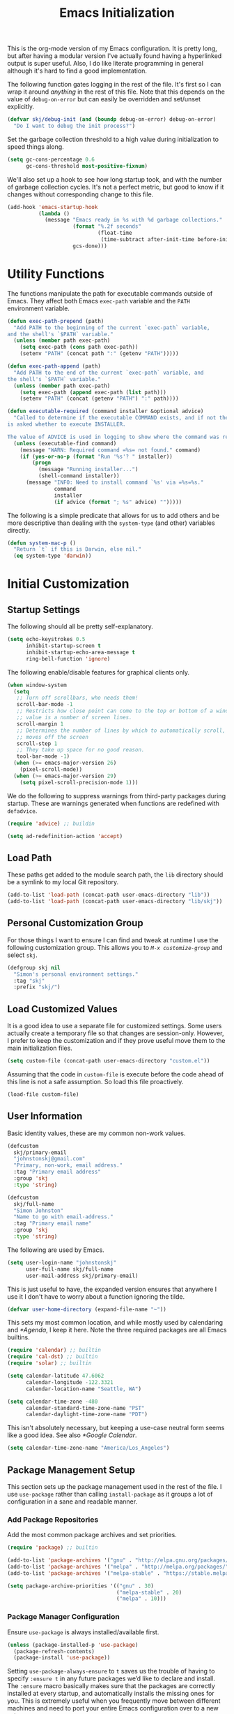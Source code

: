 #+TITLE: Emacs Initialization
#+OPTIONS: toc:2

This is the org-mode version of my Emacs configuration. It is pretty long, but
after having a modular version I've actually found having a hyperlinked output
is super useful. Also, I do like literate programming in general although it's
hard to find a good implementation.

The following function gates logging in the rest of the file. It's first so I
can wrap it around /anything/ in the rest of this file. Note that this depends
on the value of =debug-on-error= but can easily be overridden and set/unset
explicitly.

#+BEGIN_SRC emacs-lisp
(defvar skj/debug-init (and (boundp debug-on-error) debug-on-error)
  "Do I want to debug the init process?")
#+END_SRC

Set the garbage collection threshold to a high value during initialization to
speed things along.

#+BEGIN_SRC emacs-lisp
(setq gc-cons-percentage 0.6
      gc-cons-threshold most-positive-fixnum)
#+END_SRC

We'll also set up a hook to see how long startup took, and with the number of
garbage collection cycles. It's not a perfect metric, but good to know if it
changes without corresponding change to this file.

#+BEGIN_SRC emacs-lisp
(add-hook 'emacs-startup-hook
          (lambda ()
            (message "Emacs ready in %s with %d garbage collections."
                     (format "%.2f seconds"
                             (float-time
                              (time-subtract after-init-time before-init-time)))
                     gcs-done)))
#+END_SRC

#+BEGIN_SRC emacs-lisp :lexical t :exports none
(defun progress (head &rest tail)
  "Debug messages used to show progress during startup.

The value of HEAD is always shown first with any values in TAIL appended
with a distinctive separator."
  (if skj/debug-init
      (let ((str (format "%s%s" head (if tail (concat " » " (string-join tail " » ")) ""))))
	    (message "INIT: %s" str)
	    str)
    nil))
#+END_SRC

* Utility Functions

#+BEGIN_SRC emacs-lisp :exports none
(setq l1-msg (progress "Utility Functions"))
#+END_SRC

The functions manipulate the path for executable commands outside of Emacs.
They affect both Emacs =exec-path= variable and the
=PATH= environment variable.

#+BEGIN_SRC emacs-lisp
(defun exec-path-prepend (path)
  "Add PATH to the beginning of the current `exec-path` variable,
and the shell's `$PATH` variable."
  (unless (member path exec-path)
    (setq exec-path (cons path exec-path))
    (setenv "PATH" (concat path ":" (getenv "PATH")))))
#+END_SRC

#+BEGIN_SRC emacs-lisp
(defun exec-path-append (path)
  "Add PATH to the end of the current `exec-path` variable, and
the shell's `$PATH` variable."
  (unless (member path exec-path)
    (setq exec-path (append exec-path (list path)))
    (setenv "PATH" (concat (getenv "PATH") ":" path))))
#+END_SRC

#+BEGIN_SRC emacs-lisp
(defun executable-required (command installer &optional advice)
  "Called to determine if the executable COMMAND exists, and if not the user
is asked whether to execute INSTALLER.

The value of ADVICE is used in logging to show where the command was required."
  (unless (executable-find command)
    (message "WARN: Required command =%s= not found." command)
    (if (yes-or-no-p (format "Run '%s'? " installer))
        (progn
          (message "Running installer...")
          (shell-command installer))
      (message "INFO: Need to install command `%s' via =%s=%s."
               command
               installer
               (if advice (format "; %s" advice) "")))))
#+END_SRC

The following is a simple predicate that allows for us to add others and be
more descriptive than dealing with the =system-type=
(and other) variables directly.

#+BEGIN_SRC emacs-lisp
(defun system-mac-p ()
  "Return `t` if this is Darwin, else nil."
  (eq system-type 'darwin))
#+END_SRC


* Initial Customization
#+BEGIN_SRC emacs-lisp :exports none
(setq l1-msg (progress "Initial Customization"))
#+END_SRC

** Startup Settings

#+BEGIN_SRC emacs-lisp :exports none
(setq l2-msg (progress l1-msg "Startup Settings"))
#+END_SRC

The following should all be pretty self-explanatory.

#+BEGIN_SRC emacs-lisp
(setq echo-keystrokes 0.5
      inhibit-startup-screen t
      inhibit-startup-echo-area-message t
      ring-bell-function 'ignore)
#+END_SRC

The following enable/disable features for graphical clients only.

#+BEGIN_SRC emacs-lisp
(when window-system
  (setq
   ;; Turn off scrollbars, who needs them!
   scroll-bar-mode -1
   ;; Restricts how close point can come to the top or bottom of a window, its
   ;; value is a number of screen lines.
   scroll-margin 1
   ;; Determines the number of lines by which to automatically scroll, when point
   ;; moves off the screen
   scroll-step 1
   ;; They take up space for no good reason.
   tool-bar-mode -1)
  (when (>= emacs-major-version 26)
    (pixel-scroll-mode))
  (when (>= emacs-major-version 29)
    (setq pixel-scroll-precision-mode 1)))
#+END_SRC

We do the following to suppress warnings from third-party packages during startup. These
are warnings generated when functions are redefined with =defadvice=.

#+BEGIN_SRC emacs-lisp
(require 'advice) ;; buildin

(setq ad-redefinition-action 'accept)
#+END_SRC

** Load Path

#+BEGIN_SRC emacs-lisp :exports none
(setq l2-msg (progress l1-msg "Load Path"))
#+END_SRC

These paths get added to the module search path, the =lib= directory should be a
symlink to my local Git repository.

#+BEGIN_SRC emacs-lisp
(add-to-list 'load-path (concat-path user-emacs-directory "lib"))
(add-to-list 'load-path (concat-path user-emacs-directory "lib/skj"))
#+END_SRC

** Personal Customization Group

#+BEGIN_SRC emacs-lisp :exports none
(setq l2-msg (progress l1-msg "Personal Customization Group"))
#+END_SRC

For those things I want to ensure I can find and tweak at runtime I use the
following customization group. This allows you to /=M-x customize-group=/ and
select =skj=.

#+BEGIN_SRC emacs-lisp
(defgroup skj nil
  "Simon's personal environment settings."
  :tag "skj"
  :prefix "skj/")
#+END_SRC

** Load Customized Values

#+BEGIN_SRC emacs-lisp :exports none
(setq l2-msg (progress l1-msg "Load Customized Values"))
#+END_SRC

It is a good idea to use a separate file for customized settings. Some users
actually create a temporary file so that changes are session-only. However,
I prefer to keep the customization and if they prove useful move them to the
main initialization files.

#+BEGIN_SRC emacs-lisp
(setq custom-file (concat-path user-emacs-directory "custom.el"))
#+END_SRC

Assuming that the code in =custom-file= is execute before the code ahead of this
line is not a safe assumption. So load this file proactively.

#+BEGIN_SRC emacs-lisp
(load-file custom-file)
#+END_SRC

** User Information

#+BEGIN_SRC emacs-lisp :exports none
(setq l2-msg (progress l1-msg "User Information"))
#+END_SRC

Basic identity values, these are my common non-work values.

#+BEGIN_SRC emacs-lisp
(defcustom
  skj/primary-email
  "johnstonskj@gmail.com"
  "Primary, non-work, email address."
  :tag "Primary email address"
  :group 'skj
  :type 'string)

(defcustom
  skj/full-name
  "Simon Johnston"
  "Name to go with email-address."
  :tag "Primary email name"
  :group 'skj
  :type 'string)
#+END_SRC

The following are used by Emacs.

#+BEGIN_SRC emacs-lisp
(setq user-login-name "johnstonskj"
      user-full-name skj/full-name
      user-mail-address skj/primary-email)
#+END_SRC

This is just useful to have, the expanded version ensures that anywhere I use
it I don't have to worry about a function ignoring the tilde.

#+BEGIN_SRC emacs-lisp
(defvar user-home-directory (expand-file-name "~"))
#+END_SRC

This sets my most common location, and while mostly used by calendaring and
[[*Agenda]], I keep it here. Note the three required packages are all Emacs
builtins.

#+BEGIN_SRC emacs-lisp
(require 'calendar) ;; builtin
(require 'cal-dst) ;; builtin
(require 'solar) ;; builtin

(setq calendar-latitude 47.6062
      calendar-longitude -122.3321
      calendar-location-name "Seattle, WA")

(setq calendar-time-zone -480
      calendar-standard-time-zone-name "PST"
      calendar-daylight-time-zone-name "PDT")
#+END_SRC

This isn't absolutely necessary, but keeping a use-case neutral form seems
like a good idea. See also [[*Google Calendar]].

#+BEGIN_SRC emacs-lisp
(setq calendar-time-zone-name "America/Los_Angeles")
#+END_SRC

** Package Management Setup

#+BEGIN_SRC emacs-lisp :exports none
(setq l2-msg (progress l1-msg "Package Management Setup"))
#+END_SRC

This section sets up the package management used in the rest of the file. I
use =use-package= rather than calling =install-package= as it groups a lot of
configuration in a sane and readable manner.

*** Add Package Repositories

#+BEGIN_SRC emacs-lisp :exports none
(progress l2-msg "Add Package Repositories")
#+END_SRC

Add the most common package archives and set priorities.

#+BEGIN_SRC emacs-lisp
(require 'package) ;; builtin

(add-to-list 'package-archives '("gnu" . "http://elpa.gnu.org/packages/"))
(add-to-list 'package-archives '("melpa" . "http://melpa.org/packages/"))
(add-to-list 'package-archives '("melpa-stable" . "https://stable.melpa.org/packages/"))

(setq package-archive-priorities '(("gnu" . 30)
                                   ("melpa-stable" . 20)
                                   ("melpa" . 10)))
#+END_SRC

*** Package Manager Configuration

#+BEGIN_SRC emacs-lisp :exports none
(progress l2-msg "Package Manager Configuration")
#+END_SRC

Ensure =use-package= is always installed/available first.

#+BEGIN_SRC emacs-lisp
(unless (package-installed-p 'use-package)
  (package-refresh-contents)
  (package-install 'use-package))
#+END_SRC

Setting =use-package-always-ensure= to =t= saves us the trouble of having to
specify =:ensure t= in any future packages we’d like to declare and install. The
=:ensure= macro basically makes sure that the packages are correctly installed
at every startup, and automatically installs the missing ones for you. This is
extremely useful when you frequently move between different machines and need
to port your entire Emacs configuration over to a new setup.

#+BEGIN_SRC emacs-lisp
(eval-and-compile
  (setq use-package-always-ensure t
        use-package-expand-minimally nil))
#+END_SRC

If we are debugging, let's go ahead and get a =use-package= statistics report at
the end of the startup process.

#+BEGIN_SRC emacs-lisp
(when skj/debug-init
  (eval-and-compile
    (setq use-package-compute-statistics t))
  (add-hook 'emacs-startup-hook
            (lambda () (use-package-report))))
#+END_SRC

*** Auto-Update Packages

#+BEGIN_SRC emacs-lisp :exports none
(progress l2-msg "Auto-Update Packages")
#+END_SRC

[[https://github.com/rranelli/auto-package-update.el][This package]] provides functionality for automatically updating your Emacs
packages periodically. It is specially useful for people that work in multiple
machines and tend to forget to manually update packages from time to time.

Configure the update to happen every 7 days, at 3:00am, deleting any
old/obsolete packages after updating.

#+BEGIN_SRC emacs-lisp
(use-package auto-package-update
  :custom
  (auto-package-update-interval 7)
  (auto-package-update-delete-old-versions t)
  (auto-package-update-hide-results t)
  :config
  (auto-package-update-at-time "03:00")
  (auto-package-update-maybe))
#+END_SRC
  
=auto-package-update-maybe= will update your installed packages, if there is an
update pending.

** More Paths

#+BEGIN_SRC emacs-lisp :exports none
(setq l2-msg (progress l1-msg "More Paths"))
#+END_SRC

Additional paths and locations that are really not feature-specific.

*** Command Execution Paths

#+BEGIN_SRC emacs-lisp :exports none
(progress l2-msg "Command Execution Paths")
#+END_SRC

[[https://brew.sh/][Homebrew]] is great, but just in case it isn't on the path, this helps a lot.

#+BEGIN_SRC emacs-lisp
(let ((brew (executable-find "brew")))
  (if brew
      (let ((prefix (string-trim (shell-command-to-string (concat brew " --prefix")))))
        (when prefix
          ;; Add the brew bin directory to the head of the path.
          (exec-path-prepend (concat-path prefix "bin"))))
    (message "WARN: no =brew= command found, go to https://brew.sh/")))
#+END_SRC

This is a weird one, can't remember why ...

#+BEGIN_SRC emacs-lisp
(when (and (system-mac-p) window-system)
  (exec-path-prepend "usr/local/bin"))
#+END_SRC

*** Common Project Directory

#+BEGIN_SRC emacs-lisp :exports none
(progress l2-msg "Common Project Directory")
#+END_SRC

#+BEGIN_SRC emacs-lisp
(require 'xdg) ;; builtin
#+END_SRC

Set the root for all my projects, home and work.

#+BEGIN_SRC emacs-lisp
(defcustom
  skj/project-root-dir
  (expand-file-name "~/Projects")
  "Root directory for development projects."
  :tag "Project root directory"
  :group 'skj
  :type 'directory)
#+END_SRC


* Generic Configuration

#+BEGIN_SRC emacs-lisp :exports none
  (setq l1-msg (progress "Generic Configuration"))
#+END_SRC

By generic I mean not /specifically/ for the major uses in [[*Org-Mode]],
[[*Other Writing Modes]], or [[*Developer Configuration]]. Some of these are not
necessarily "generic" unless you do all your work on Git for example.

** Core UI Settings

#+BEGIN_SRC emacs-lisp :exports none
(setq l2-msg (progress l1-msg "Core UI Settings"))
#+END_SRC

These are customizations beyond those needed for startup in [[*Startup Settings]].

*** Input Encoding

#+BEGIN_SRC emacs-lisp :exports none
(progress l2-msg "Input Encoding")
#+END_SRC

We really like UTF-8; seriously, on a modern system there isn't a good excuse
to not use it for everything.

#+BEGIN_SRC emacs-lisp
(set-locale-environment "en_US.UTF-8")
(set-language-environment "UTF-8")
(setq-default
 buffer-file-coding-system 'utf-8
 coding-system-for-read 'utf-8
 coding-system-for-write 'utf-8
 file-name-coding-system 'utf-8
 keyboard-coding-system 'utf-8
 locale-coding-system 'utf-8
 prefer-coding-system 'utf-8
 require-final-newline t
 terminal-coding-system 'utf-8)
#+END_SRC

#+BEGIN_SRC emacs-lisp
(use-package iso-transl)
#+END_SRC

*** Basic Editing Customization

#+BEGIN_SRC emacs-lisp :exports none
(progress l2-msg  "Basic Editing Customization")
#+END_SRC

Because this *is not* the 1950's!

#+BEGIN_SRC emacs-lisp
(use-package emacs ;; can't access `paragraphs' package directly.
  :custom
  (sentence-end-double-space nil)
  (colon-double-space nil))
#+END_SRC

=TAB= and =SPC= handling.

#+BEGIN_SRC emacs-lisp
(setq-default
 indent-tabs-mode nil
 indicate-empty-lines t
 tab-always-indent 'complete
 tab-width 4)
#+END_SRC

Set the fill column value and turn on visual indicator.

#+BEGIN_SRC emacs-lisp
(use-package display-fill-column-indicator
  :hook (prog-mode . display-fill-column-indicator-mode)
  :init (setq-default fill-column 78))
#+END_SRC

OMG!! Enable the overwriting of selected text when you type ... like every
sane editor and O/S!

#+BEGIN_SRC emacs-lisp
(delete-selection-mode t)
#+END_SRC

Save place in files between Sessions

#+BEGIN_SRC emacs-lisp
(save-place-mode 1)
#+END_SRC

*** Default Faces

#+BEGIN_SRC emacs-lisp :exports none
(progress l2-msg  "Default Faces")
#+END_SRC

These are useful things to have around.

#+BEGIN_SRC emacs-lisp
(defcustom skj/default-font-family "fira code" 
  "Default font family."
  :tag "Default font family"
  :type 'string
  :group 'skj)

(defcustom skj/default-font-weight 'light
  "Default font weight."
  :type '(choice (const light)
                 (const semi-light)
                 (const normal)
                 (const semi-bold)
                 (const bold))
  :tag "Default font weight"
  :group 'skj)

(defcustom skj/default-font-size 130
  "Default font size."
  :tag "Default font size"
  :type 'int
  :group 'skj)
#+END_SRC

This isn't so useful on macOS as it doesn't seem to decode weight and width
correctly so I can't use Fira Code Light.

#+BEGIN_SRC emacs-lisp
(set-face-attribute
 'default
 nil
 :inherit nil
 :extend nil
 :stipple nil
 :background "#fdf6e3"
 :foreground "#657b83"
 :inverse-video nil
 :box nil
 :strike-through nil
 :overline nil
 :underline nil
 :slant 'normal
 :weight skj/default-font-weight
 :height skj/default-font-size
 :width 'normal
 :foundry "nil"
 :family skj/default-font-family)
#+END_SRC

Make the menu system readable, the default colors after theming are kind of heinous.

#+BEGIN_SRC emacs-lisp
(set-face-attribute 'tty-menu-disabled-face nil
                    :background "slategray" :foreground "lightgray")
(set-face-attribute 'tty-menu-enabled-face nil
                    :background "slategray" :foreground "brightwhite" :weight 'bold)
(set-face-attribute 'tty-menu-selected-face nil
                    :background "darkslategray")
#+END_SRC

*** Theme Support

#+BEGIN_SRC emacs-lisp :exports none
(progress l2-msg "Theme Support")
#+END_SRC

#+BEGIN_SRC emacs-lisp
(use-package color-theme-sanityinc-solarized
  :init
  (setq custom-enabled-themes '(sanityinc-solarized-light)
        custom-safe-themes
        '("4cf3221feff536e2b3385209e9b9dc4c2e0818a69a1cdb4b522756bcdf4e00a4" default))
  :custom (color-theme-is-global t)
  :config (color-theme-sanityinc-solarized-light))
#+END_SRC

*** Fringes

#+BEGIN_SRC emacs-lisp :exports none
(progress l2-msg "Fringes")
#+END_SRC

Set fringes to appear only on the left-hand side.

#+BEGIN_SRC emacs-lisp
(when window-system
  (fringe-mode 'left-only))
#+END_SRC

*** Mode Line

#+BEGIN_SRC emacs-lisp :exports none
(progress l2-msg "Mode Line")
#+END_SRC

I like to keep this pretty simple, certainly no powerline!.

#+BEGIN_SRC emacs-lisp
(setq display-time-string-forms
  '((propertize (concat " " 24-hours ":" minutes " "))))

(display-time-mode t)
(line-number-mode t)
(column-number-mode t)
#+END_SRC

For battery mode, simplify the usual and use icons, it makes it easier to
find.

#+BEGIN_SRC emacs-lisp
(require 'battery) ;; builtin

(when (functionp battery-status-function)
(cond ((string= "AC" (battery-format "%L" (funcall battery-status-function)))
     (setq battery-mode-line-format ""))
    ((string-match-p "N/A" (battery-format "%B" (battery-status-function)))
     (setq battery-mode-line-format ""))
    (t
     (setq battery-mode-line-format ":%p%%"))))

(display-battery-mode 1)
#+END_SRC

*** Notifications
:PROPERTIES:
:CUSTOM_ID: core-ui-notifications
:END:

#+BEGIN_SRC emacs-lisp :exports none
(progress l2-msg "Notifications")
#+END_SRC

[[https://github.com/jwiegley/alert][Alert]] is a Growl-workalike for Emacs which uses a common notification
interface and multiple, selectable "styles", whose use is fully customizable
by the user.

#+BEGIN_SRC emacs-lisp
(use-package alert
  :custom (alert-fade-time 10)) ;; seconds
#+END_SRC

Set the alert style: /Native OSX notifier using AppleScript/.

#+BEGIN_SRC emacs-lisp
(if (system-mac-p)
    (setq alert-default-style 'osx-notifier)
  (setq alert-default-style 'notifications))
#+END_SRC

*** Icons

#+BEGIN_SRC emacs-lisp :exports none
(progress l2-msg "Icons")
#+END_SRC

#+BEGIN_SRC emacs-lisp
(use-package all-the-icons
  :if window-system
  :demand
  :config
  (all-the-icons-completion-mode))

(use-package all-the-icons-completion
  :if window-system
  :after (all-the-icons))

(use-package all-the-icons-dired
  :if window-system
  :after dired-mode
  :hook (dired-mode . all-the-icons-dired-mode))

(use-package all-the-icons-ibuffer
  :if window-system
  :after ibuffer-mode
  :hook (ibuffer-mode . all-the-icons-ibuffer-mode))
#+END_SRC

To ensure fonts have been installed on your system, execute:
=/M-x all-the-icons-install-fonts<RET>/=

#+BEGIN_SRC emacs-lisp
(use-package mode-icons
  :if window-system
  :config (mode-icons-mode))

(use-package major-mode-icons
  :if window-system
  :config (major-mode-icons-mode 1))
#+END_SRC

*** Mouse

#+BEGIN_SRC emacs-lisp :exports none
(progress l2-msg "Mouse")
#+END_SRC

#+BEGIN_SRC emacs-lisp
(require 'mouse) ;; builtin

(setq
 mouse-wheel-follow-mouse 't
 mouse-wheel-scroll-amount '(1 ((shift) . 1)))

(xterm-mouse-mode t)
#+END_SRC

#+BEGIN_SRC emacs-lisp
(global-set-key [mouse-4] (lambda ()
                            (interactive)
                            (scroll-down 1)))
(global-set-key [mouse-5] (lambda ()
                            (interactive)
                            (scroll-up 1)))
#+END_SRC

*** Windows

#+BEGIN_SRC emacs-lisp :exports none
(progress l2-msg "Windows")
#+END_SRC

Using multiple side-by-side windows is a great way to utilize the
large high-resolution displays that exists today. This [[https://github.com/Lindydancer/multicolumn][package]]
provides the "missing features" of Emacs to create a side-by-side
layout, to navigate efficiently, and to manage the windows.

#+BEGIN_SRC emacs-lisp
(use-package multicolumn)
#+END_SRC

In OS X 10.9, each monitor is a separate space. If you want to stretch an
Emacs frame across multiple monitors, you can change this in "System
Preferences -> Mission Control -> Displays have separate Spaces".

*** Buffers

#+BEGIN_SRC emacs-lisp :exports none
(progress l2-msg "Buffers")
#+END_SRC

[[https://www.emacswiki.org/emacs/RecentFiles][Recentf]] is a minor mode that builds a list of recently opened files. This list
is automatically saved across sessions on exiting Emacs - you can then access
this list through a command or the menu.

#+BEGIN_SRC emacs-lisp
(use-package recentf
  :bind ("C-x C-r" . recentf-open-files)
  :custom
  (recentf-max-menu-items 100)
  (recentf-max-saved-items 100)
  :config (recentf-mode))
#+END_SRC

[[https://www.emacswiki.org/emacs/IbufferMode][Ibuffer]] is an advanced replacement for BufferMenu, which lets you operate on
buffers much in the same manner as Dired. The most important Ibuffer features
are highlighting and various alternate layouts. Ibuffer is part of Emacs since
version 22.

#+BEGIN_SRC emacs-lisp
(use-package ibuffer)

(use-package ibuffer-sidebar
  :bind ("C-x C-b" . ibuffer-sidebar-toggle-sidebar))
#+END_SRC

This [[https://github.com/lukhas/buffer-move][package]] is for lazy people wanting to swap buffers without
typing =/C-x b/= on each window.

#+BEGIN_SRC emacs-lisp
(use-package buffer-move)

(when (fboundp 'windmove-default-keybindings)
  (windmove-default-keybindings))
#+END_SRC

This [[https://github.com/beacoder/everlasting-scratch][package]] provides a global minor mode =everlasting-scratch-mode=
that causes the scratch buffer to respawn after it's killed and with
its content restored.

#+BEGIN_SRC emacs-lisp
(use-package everlasting-scratch
  :hook (after-init))
#+END_SRC

Finally, set the default buffer mode.

#+BEGIN_SRC emacs-lisp
(setq-default major-mode 'text-mode)

(add-hook 'text-mode-hook 'auto-fill-mode)
#+END_SRC

*** Multiple Cursors

#+BEGIN_SRC emacs-lisp :exports none
(progress l2-msg "Multiple Cursors")
#+END_SRC

[[https://github.com/magnars/multiple-cursors.el][Multiple cursors]] for Emacs.

#+BEGIN_SRC emacs-lisp
(use-package multiple-cursors)
#+END_SRC

When you have an active region that spans multiple lines, the following will add a cursor to each line:

#+BEGIN_SRC emacs-lisp
(global-set-key (kbd "C-S-c C-S-c") 'mc/edit-lines)
#+END_SRC

When you want to add multiple cursors not based on continuous lines, but based on keywords in the buffer, use:

#+BEGIN_SRC emacs-lisp
(global-set-key (kbd "C-c m c") 'mc/edit-lines)
(global-set-key (kbd "C-c m >") 'mc/mark-next-like-this)
(global-set-key (kbd "C-c m <") 'mc/mark-previous-like-this)
(global-set-key (kbd "C-c m *") 'mc/mark-more-like-this)
(global-set-key (kbd "C-c m !") 'mc/mark-all-like-this)
#+END_SRC

This package contains [[https://github.com/knu/mc-extras.el][extra functions]] for multiple-cursors mode.

#+BEGIN_SRC emacs-lisp
(use-package mc-extras)
#+END_SRC

*** Undo Tree

#+BEGIN_SRC emacs-lisp :exports none
(progress l2-msg "Undo Tree")
#+END_SRC

How does anyone work without an [[https://gitlab.com/tsc25/undo-tree][Undo Tree]]!

#+BEGIN_SRC emacs-lisp
(use-package undo-tree :config (global-undo-tree-mode))
#+END_SRC

** Completion UI Settings

#+BEGIN_SRC emacs-lisp :exports none
(setq l2-msg (progress l1-msg "Completion UI Settings"))
#+END_SRC

*** Company

#+BEGIN_SRC emacs-lisp :exports none
(progress l2-msg "Company")
#+END_SRC

[[https://company-mode.github.io/][Company]] is a text completion framework for Emacs. The name stands for
"complete anything". It uses pluggable back-ends and front-ends to
retrieve and display completion candidate.

#+BEGIN_SRC emacs-lisp
(use-package company
  :hook (after-init . global-company-mode)
  :custom
  (company-files-exclusions '(".DS_Store"))
  (company-tooltip-align-annotations t))

(use-package company-emojify)

(use-package company-prescient)

(use-package company-quickhelp)
#+END_SRC

*** Ivy

#+BEGIN_SRC emacs-lisp :exports none
(progress l2-msg "Ivy")
#+END_SRC

#+BEGIN_SRC emacs-lisp
(use-package ivy
  :custom
  (ivy-use-virtual-buffers t)
  (enable-recursive-minibuffers t)
  (ivy-count-format "(%d/%d) ")
  :config (ivy-mode 1))

(use-package ivy-explorer
  :config (ivy-explorer-mode 1))

(use-package ivy-file-preview)

(use-package ivy-historian)

(use-package ivy-prescient)

(use-package ivy-rich)
#+END_SRC

*** Counsel

#+BEGIN_SRC emacs-lisp :exports none
(progress l2-msg "Counsel")
#+END_SRC

[[https://github.com/abo-abo/swiper][Counsel]].

#+BEGIN_SRC emacs-lisp
(use-package counsel
  :custom (counsel-find-file-ignore-regexp "\\(?:\\`\\|[/\\]\\)\\(?:[#.]\\)")
  :config (counsel-mode 1))

(use-package counsel-fd)

(use-package counsel-osx-app)

(use-package counsel-tramp)

(use-package counsel-web)
#+END_SRC

*** Key Bindings

Ivy-based interface to standard commands

#+BEGIN_SRC emacs-lisp
(global-set-key (kbd "C-s") 'swiper-isearch)
(global-set-key (kbd "M-x") 'counsel-M-x)
(global-set-key (kbd "C-x C-f") 'counsel-find-file)
(global-set-key (kbd "M-y") 'counsel-yank-pop)
(global-set-key (kbd "<f1> f") 'counsel-describe-function)
(global-set-key (kbd "<f1> v") 'counsel-describe-variable)
(global-set-key (kbd "<f1> l") 'counsel-find-library)
(global-set-key (kbd "<f2> i") 'counsel-info-lookup-symbol)
(global-set-key (kbd "<f2> u") 'counsel-unicode-char)
(global-set-key (kbd "<f2> j") 'counsel-set-variable)
(global-set-key (kbd "C-x b") 'ivy-switch-buffer)
(global-set-key (kbd "C-c v") 'ivy-push-view)
(global-set-key (kbd "C-c V") 'ivy-pop-view)
#+END_SRC

Ivy-based interface to shell and system tools

#+BEGIN_SRC emacs-lisp
(global-set-key (kbd "C-c c") 'counsel-compile)
(global-set-key (kbd "C-c g") 'counsel-git)
(global-set-key (kbd "C-c j") 'counsel-git-grep)
(global-set-key (kbd "C-c L") 'counsel-git-log)
(global-set-key (kbd "C-c k") 'counsel-rg)
(global-set-key (kbd "C-c m") 'counsel-linux-app)
(global-set-key (kbd "C-c n") 'counsel-fzf)
(global-set-key (kbd "C-x l") 'counsel-locate)
(global-set-key (kbd "C-c J") 'counsel-file-jump)
(global-set-key (kbd "C-S-o") 'counsel-rhythmbox)
(global-set-key (kbd "C-c w") 'counsel-wmctrl)
#+END_SRC

Ivy-resume (resumes the last Ivy-based completion) and other commands

#+BEGIN_SRC emacs-lisp
(global-set-key (kbd "C-c C-r") 'ivy-resume)
(global-set-key (kbd "C-c b") 'counsel-bookmark)
(global-set-key (kbd "C-c d") 'counsel-descbinds)
(global-set-key (kbd "C-c g") 'counsel-git)
(global-set-key (kbd "C-c o") 'counsel-outline)
(global-set-key (kbd "C-c t") 'counsel-load-theme)
(global-set-key (kbd "C-c F") 'counsel-org-file)
#+END_SRC

** O/S Specific UI Settings

#+BEGIN_SRC emacs-lisp :exports none
(setq l2-msg (progress l1-msg "O/S Specific UI Settings"))
#+END_SRC

*** macOS System Integration

#+BEGIN_SRC emacs-lisp :exports none
(progress l2-msg "macOS System Integration")
#+END_SRC

- =osx-lib=: An Emacs package with functions and commands for interacting with
macOS.
- =osx-plist=: This is a simple parser for macOS plist files. The main entry
points are =osx-plist-parse-file= and =osx-plist-parse-buffer=.
- =osx-trash=: Make =delete-by-moving-to-trash= do what you expect it to do on macOS.
- =reveal-in-osx-finder=: Provides the function =reveal-in-osx-finder= for file
and dired buffers.

#+BEGIN_SRC emacs-lisp
(use-package osx-lib
  :if (system-mac-p))

(use-package osx-plist
  :if (system-mac-p))

(use-package osx-trash
  :if (system-mac-p)
  :config
  (osx-trash-setup))

(use-package reveal-in-osx-finder
  :if (system-mac-p))
#+END_SRC

*** macOS Keyboard Settings

#+BEGIN_SRC emacs-lisp :exports none
(progress l2-msg "macOS Keyboard Settings")
#+END_SRC

#+BEGIN_SRC emacs-lisp
(when (system-mac-p)
  (setq mac-command-modifier 'super
        mac-control-modifier 'control
        mac-option-modifier 'meta))
;; mac-right-command-modifier 'super
;; mac-right-option-modifier 'meta
;; ns-alternate-modifier mac-option-modifier
;; ns-command-modifier mac-command-modifier
;; ns-function-modifier 'hyper
;; ns-right-command-modifier mac-right-command-modifier))
#+END_SRC

** Initial Flycheck Settings

#+BEGIN_SRC emacs-lisp :exports none
(setq l2-msg (progress l1-msg "Initial Flycheck Settings"))
#+END_SRC

[[https://www.flycheck.org/en/latest/][Flycheck]].

#+BEGIN_SRC emacs-lisp
(use-package flycheck
  :hook ('after-init . global-flycheck-mode))
#+END_SRC

** Shell & Terminal Settings

#+BEGIN_SRC emacs-lisp :exports none
(setq l2-msg (progress l1-msg "Shell & Terminal Settings"))
#+END_SRC

#+BEGIN_SRC emacs-lisp
(setq term-prompt-regexp "^[^#$%>\n]*[#$%>] *")

(add-to-list 'auto-mode-alist '("\\.zsh\\'" . sh-mode))

(add-hook 'sh-mode-hook
          (lambda ()
            (if (string-match "\\.zsh$" buffer-file-name)
                (sh-set-shell "zsh"))))
#+END_SRC

Emacs-libvterm (=/vterm/=) is fully-fledged terminal emulator inside GNU Emacs
based on libvterm, a C library. As a result of using compiled code (instead of
elisp), emacs-libvterm is fully capable, fast, and it can seamlessly handle
large outputs.

#+BEGIN_SRC emacs-lisp
(use-package vterm
  :custom
  (vterm-shell "zsh")
  (vterm-max-scrollback 10000))
#+END_SRC

** Gnus

#+BEGIN_SRC emacs-lisp :exports none
(setq l2-msg (progress l1-msg "Gnus"))
#+END_SRC

Basic [[https://www.gnu.org/software/emacs/manual/html_node/gnus/][Gnus Newsreader]] configuration. Enter Gnus with =/M-x gnus/=.

#+BEGIN_SRC emacs-lisp
(require 'gnus) ;; builtin

(setq gnus-select-method '(nntp "news.gnus.org"))
#+END_SRC

#+BEGIN_SRC emacs-lisp
(use-package nnhackernews
  :config
  (add-to-list 'gnus-secondary-select-methods '(nnhackernews "")))
#+END_SRC

Enter the =nnhackernews:news= newsgroup with =/RET/=.

And of course, more icons!

#+BEGIN_SRC emacs-lisp
(use-package all-the-icons-gnus
  :if window-system
  :config (all-the-icons-gnus-setup))
#+END_SRC

** Remote (TRAMP) Editing

#+BEGIN_SRC emacs-lisp :exports none
(setq l2-msg (progress l1-msg "Remote (TRAMP) Editing"))
#+END_SRC

#+BEGIN_SRC emacs-lisp
(require 'tramp) ;; builtin

(setq tramp-default-method "ssh")
#+END_SRC

#+BEGIN_SRC emacs-lisp
(use-package counsel-tramp)

(use-package docker-tramp)
#+END_SRC

** Version Control

#+BEGIN_SRC emacs-lisp :exports none
(setq l2-msg (progress l1-msg "Version Control"))
#+END_SRC

*** Core Git

#+BEGIN_SRC emacs-lisp :exports none
(progress l2-msg "Core Git")
#+END_SRC

#+BEGIN_SRC emacs-lisp
(use-package git-attr)

(use-package git-blamed)

(use-package git-commit-insert-issue
  :hook (git-commit-mode))

(use-package git-link)

(use-package git-timemachine
  :custom (git-timemachine-show-minibuffer-details t))

(use-package git-modes)
#+END_SRC

#+BEGIN_SRC emacs-lisp
(use-package ibuffer-git)
#+END_SRC

*** Magit

#+BEGIN_SRC emacs-lisp :exports none
(progress l2-msg "Magit")
#+END_SRC

#+BEGIN_SRC emacs-lisp
(use-package magit
  :custom
  (git-commit-fill-column 72)
  (magit-completing-read-function 'ivy-completing-read))

(use-package magit-diff-flycheck)

(use-package magit-lfs)

(use-package magit-filenotify)
#+END_SRC

This package displays keyword entries from source code comments and Org files
in the Magit status buffer.  Activating an item jumps to it in its file.  By
default, it uses keywords from `hl-todo', minus a few (like "NOTE").

#+BEGIN_SRC emacs-lisp
(use-package magit-todos
  :config
  (magit-todos-mode))
#+END_SRC

*** Diff Highlighting

#+BEGIN_SRC emacs-lisp :exports none
(progress l2-msg "Diff Highlighting")
#+END_SRC

`diff-hl-mode' highlights uncommitted changes on the side of the
window (using the /fringe/, by default), allows you to jump between
the hunks and revert them selectively.

#+BEGIN_SRC emacs-lisp
(use-package diff-hl
  :hook ((magit-pre-refresh . diff-hl-magit-pre-refresh)
         (magit-post-refresh . diff-hl-magit-post-refresh))
  :config
  (global-diff-hl-mode))
#+END_SRC

*** Github Integration

#+BEGIN_SRC emacs-lisp :exports none
(progress l2-msg "Github Integration")
#+END_SRC

Example =/M-x github-explorer/= "txgvnn/github-explorer"

#+BEGIN_SRC emacs-lisp
(use-package github-browse-file)

(use-package github-explorer)

(use-package github-pullrequest)

(use-package github-review)
#+END_SRC

*** Github Bug References

#+BEGIN_SRC emacs-lisp :exports none
(progress l2-msg "Github Bug References")
#+END_SRC

#+BEGIN_SRC emacs-lisp
(use-package bug-reference-github
  :hook (prog-mode . bug-reference-github-set-url-format))
#+END_SRC

*** Github Notifications

#+BEGIN_SRC emacs-lisp :exports none
(progress l2-msg "Github Notifications")
#+END_SRC

This gets to be a pain if it is disconnected. Consider trying =gh-notify=.

#+BEGIN_SRC emacs-lisp
;; (use-package skj-secrets :hook (prog-mode))
;; 
;; (use-package github-notifier
;;              :custom
;;              (github-notifier-token (skj/secrets-value 'github-token)))
#+END_SRC

*** iBuffer Integration

#+BEGIN_SRC emacs-lisp :exports none
(progress l2-msg "iBuffer Integration")
#+END_SRC

#+BEGIN_SRC emacs-lisp
(use-package ibuffer-vc
  :config
  (add-hook 'ibuffer-hook
            (lambda ()
              (ibuffer-vc-set-filter-groups-by-vc-root)
              (unless (eq ibuffer-sorting-mode 'alphabetic)
                (ibuffer-do-sort-by-alphabetic)))))
#+END_SRC

*** Code Reviews

#+BEGIN_SRC emacs-lisp :exports none
(progress l2-msg "Code Reviews")
#+END_SRC

#+BEGIN_SRC emacs-lisp
(use-package code-review)
#+END_SRC


* Snippet Support

#+BEGIN_SRC emacs-lisp :exports none
(setq l1-msg (progress "Snippet Support"))
#+END_SRC

#+BEGIN_SRC emacs-lisp
(defcustom
  skj/snippet-repo-dir
  (concat-path skj/project-root-dir "emacs-snippets")
  "Snippet repository local path."
  :tag "Snippet repository local path"
  :group 'skj
  :type 'directory)
#+END_SRC

** Core Snippet Support

#+BEGIN_SRC emacs-lisp :exports none
(setq l2-msg (progress l1-msg "Core Snippet Support"))
#+END_SRC

First of all, the primary snippet tool is =yasnippet=.

#+BEGIN_SRC emacs-lisp
(use-package yasnippet
  :hook
  (prog-mode . yas-minor-mode)
  :config
  (dolist (path (list
                 (concat-path user-emacs-directory "snippets")
                 skj/snippet-repo-dir))
    (unless (member path yas-snippet-dirs)
      (setq yas-snippet-dirs
            (cons path yas-snippet-dirs))))
  (yas-global-mode 1))
#+END_SRC

Remember to execute =/M-x yas-reload-all/= when any snippets change.

** Snippet Collections

#+BEGIN_SRC emacs-lisp :exports none
(setq l2-msg (progress l1-msg "Snippet Collections"))
#+END_SRC

Basic snippets, pretty useful.

#+BEGIN_SRC emacs-lisp
(use-package yasnippet-snippets)
#+END_SRC

These are super useful, create a new =.gitignore= file and type =emacs<RET>=
followed by language such as =rust<RET>= and maybe =macos<RET>= for good measure.

#+BEGIN_SRC emacs-lisp
(use-package gitignore-snippets
  :config
  (gitignore-snippets-init))
#+END_SRC

These are common license files, easy to add to a new project.

#+BEGIN_SRC emacs-lisp
(use-package license-snippets)
#+END_SRC

** Snippet Completion

#+BEGIN_SRC emacs-lisp :exports none
(setq l2-msg (progress l1-msg "Snippet Completion"))
#+END_SRC

This is all, for now.

#+BEGIN_SRC emacs-lisp
(use-package ivy-yasnippet)
#+END_SRC


* Org-Mode

#+BEGIN_SRC emacs-lisp :exports none
(setq l1-msg (progress "Org-Mode"))
#+END_SRC

The almighty [[https://orgmode.org/][Emacs Org Mode]]!

#+BEGIN_SRC emacs-lisp
(defcustom
  skj/org-directory
  (concat-path skj/project-root-dir "emacs-org")
  "The root directory for non-work Org files."
  :tag "Org file directory"
  :group 'skj
  :type 'directory)
#+END_SRC

The following are worth reading for more details and future ideas:

- http://doc.norang.ca/org-mode.html
- https://github.com/zzamboni/dot-emacs/blob/master/init.org
- https://orgmode.org/worg/org-tutorials/encrypting-files.html
- https://github.com/daviwil/emacs-from-scratch/blob/master/show-notes/Emacs-06.org
(Agendas and Templates)
- https://orgmode.org/manual/Custom-Agenda-Views.html#Custom-Agenda-Views
- https://www.lucacambiaghi.com/vanilla-emacs/readme.html (6.4. org capture
  templates)
- https://github.com/akirak/org-reverse-datetree

** Initial Configuration

#+BEGIN_SRC emacs-lisp :exports none
(setq l2-msg (progress l1-msg "Initial Configuration"))
#+END_SRC

#+BEGIN_SRC emacs-lisp
(use-package org
  :custom
  (org-confirm-babel-evaluate nil)
  (org-cycle-separator-lines 2)
  (org-default-notes-file (concat-path skj/org-directory "inbox.org"))
  (org-edit-src-content-indentation 2)
  (org-ellipsis " ▾")
  (org-enforce-todo-dependencies t)
  (org-fontify-quote-and-verse-blocks t)
  (org-hide-emphasis-markers t)
  (org-image-actual-width '(550))
  (org-log-done 'time)
  (org-log-into-drawer t)
  (org-src-fontify-natively t)
  (org-src-preserve-indentation t)
  (org-src-tab-acts-natively t)
  (org-startup-folded 'content)
  (org-startup-indented t)
  :config
  (require 'org-mouse))
#+END_SRC

#+BEGIN_SRC emacs-lisp
(add-to-list 'auto-mode-alist '("\\.org\\'" . org-mode))
#+END_SRC

*** Org Query Language

#+BEGIN_SRC emacs-lisp :exports none
(progress l2-msg "Org Query Language")
#+END_SRC

A powerful [[https://github.com/alphapapa/org-ql][query language]] for org files.

#+BEGIN_SRC emacs-lisp
(use-package org-ql)
#+END_SRC

*** Priorities

#+BEGIN_SRC emacs-lisp :exports none
(progress l2-msg "Priorities")
#+END_SRC

I like using the letters for display, it's a shame that the different Org
interfaces use integers, chars, /and/ strings.

#+BEGIN_SRC emacs-lisp
(setq
 org-priority-highest ?A
 org-priority-lowest ?E
 org-priority-default ?C)

(setq
 org-highest-priority ?A
 org-lowest-priority ?E
 org-default-priority ?C)
#+END_SRC

Use fancy icons for different priority levels.

#+BEGIN_SRC emacs-lisp
(use-package
  org-fancy-priorities
  :hook
  (org-agenda)
  :config
  (setq org-fancy-priorities-list
        '((?A . "⚡") (?B . "⬆") (?C . " ") (?D . "⬇") (?E . "☕"))
        org-priority-faces
        '((?A :foreground "red" :weight bold)
          (?B :foreground "orange" :weight semi-bold)
          (?C :foreground "green" :weight normal)
          (?B :foreground "blue" :weight semi-light)
          (?C :foreground "grey" :weight light))))
#+END_SRC

*** Tags

#+BEGIN_SRC emacs-lisp :exports none
(progress l2-msg "Tags")
#+END_SRC

#+BEGIN_SRC emacs-lisp
(setq org-tag-alist
      '((:startgroup)
        ("@home" . ?H) ("@travel" . ?V) ("@work" . ?W) ("@doctor" . ?D)
        (:endgroup)
        
        (:startgrouptag)
        ("generic")
        (:grouptags)
        ("idea" . ?i) ("call" . ?c) ("errand" . ?e) ("remind" . ?r)
        (:endgrouptag)
        
        (:startgrouptag)
        ("home")
        (:grouptags)
        ("fix") ("clean") ("garage") ("yard") ("family") ("friends")
        ("finance") ("estate") ("pets")
        (:endgrouptag)
        
        (:startgrouptag)
        ("home-fun")
        (:grouptags)
        ("diving" . ?d) ("hacking" . ?h) ("music" . ?m) ("synth" . ?s)
        (:endgrouptag)
        
        (:startgrouptag)
        ("work")
        (:grouptags)
        ("coding" . ?o) ("meeting" . ?m) ("planning" . ?p) ("writing" . ?w)
        ("business" . ?B) ("technical" . ?T) ("hr" . ?H)
        ("l6" . ?6) ("l7" . ?7) ("l8" . ?8) ("l10" . ?0) ("l11" . ?1)
        (:endgrouptag)))
#+END_SRC

Currently this fails!

#+BEGIN_SRC emacs-lisp
;; (use-package org-tag-beautify :config (org-tag-beautify-mode 1))
#+END_SRC

It results in the following:
#+BEGIN_EXAMPLE
all-the-icons-fileicon: Unable to find icon with name ‘svelte’ in icon set ‘fileicon’
#+END_EXAMPLE

*** Task Types (Keywords)

#+BEGIN_SRC emacs-lisp :exports none
(progress l2-msg "Task Types (Keywords)")
#+END_SRC

Specify (<char>Before/After) where either Before/After may be @ for
record time AND comment, ! for just time

#+BEGIN_SRC emacs-lisp
(setq org-todo-keywords
      '(;; Simple reminders
        (sequence "NUDGE(g)" "|" "DONE(d!)")
        ;; General to-do items
        (sequence "TODO(t)" "NEXT(n!)" "INPROGRESS(p!)" "WAIT(w@/!)" "|" "DONE(d!)" "CANCELED(c@)")
        ;; Work-like task items
        (sequence "BACKLOG(b)" "PLAN(p!)" "READY(r!)" "ACTIVE(a@/!)" "REVIEW(v)" "WAIT(w@/!)" "HOLD(h)" "|" "DONE(d!)" "CANCELED(c@)")
        ;; Appointment and Meeting tracking
        (sequence "SCHEDULE(s/!)" "REQUESTED(r)" "BOOKED(b@/!)" "DEFERRED(f@/!)" "RESCHEDULE(e@/!)" "|" "DONE(d!)" "CANCELED(c@)")))

(setq-default org-enforce-todo-dependencies t)
#+END_SRC

Edna provides an extensible means of specifying conditions which must be
fulfilled before a task can be completed and actions to take once it is.

Org Edna runs when either the BLOCKER or TRIGGER properties are set on a
heading, and when it is changing from a TODO state to a DONE state.

#+BEGIN_SRC emacs-lisp
(require 'org-id) ;; builtin

(setq org-id-method 'uuid
      org-id-prefix nil
      org-id-include-domain nil)

(use-package org-edna
  :config (org-edna-mode))
#+END_SRC

*** Capture Templates

#+BEGIN_SRC emacs-lisp :exports none
(progress l2-msg "Capture Templates")
#+END_SRC

#+BEGIN_SRC emacs-lisp
(setq org-capture-templates
      '(("t" "Todo" entry (file+headline org-default-notes-file "Inbox")
         "* TODO %?\n%u\n%a\n" :clock-in t :clock-resume t)
        ("m" "Meeting" entry (file+headline org-default-notes-file "Inbox")
         "* MEETING with %? :MEETING:\n%t" :clock-in t :clock-resume t)
        ("i" "Idea" entry (file+headline org-default-notes-file "Inbox")
         "* %? :IDEA: \n%t" :clock-in t :clock-resume t)
        ("n" "Next Task" entry (file+headline org-default-notes-file "Inbox")
         "** NEXT %? \nDEADLINE: %t")
        ("d" "Distraction" entry (file+headline
                                  (concat org-directory "/distractions.org")
                                  "Distractions")
         "* %?\n%T")))
#+END_SRC

*** Faces

#+BEGIN_SRC emacs-lisp :exports none
(progress l2-msg "Faces")
#+END_SRC

#+BEGIN_SRC emacs-lisp
(setq org-todo-keyword-faces
      '(("NEXT" . (:foreground "green" :weight bold))
        ("PLAN" . (:foreground "green" :weight bold))
        ("INPROGRESS" . (:foreground "blue" :weight bold))
        ("ACTIVE" . (:foreground "blue" :weight bold))))

(add-hook 'org-mode-hook #'turn-on-font-lock)
#+END_SRC

*** Project File Integration

#+BEGIN_SRC emacs-lisp :exports none
(progress l2-msg "Project File Integration")
#+END_SRC

Adds all TODO items from a =todo.org= file in the magit project's root
to the magit status buffer.

#+BEGIN_SRC emacs-lisp
(use-package magit-org-todos
  :config
  (magit-org-todos-autoinsert))
#+END_SRC

** Core UI Additions

#+BEGIN_SRC emacs-lisp :exports none
(setq l2-msg (progress l1-msg "Core UI Additions"))
#+END_SRC

#+BEGIN_SRC emacs-lisp
(use-package org-superstar
  :hook (org-mode . org-superstar-mode))
#+END_SRC

#+BEGIN_SRC emacs-lisp
(use-package org-beautify-theme :if window-system)
#+END_SRC

#+BEGIN_SRC emacs-lisp
(use-package org-modern)
#+END_SRC

This package lets you "supercharge" your Org daily/weekly agenda. The idea is
to group items into sections, rather than having them all in one big list.

#+BEGIN_SRC emacs-lisp
(use-package org-super-agenda)
#+END_SRC

This package presents helpful sidebars for Org buffers. Sidebars are
customizable using [[*Org Query Language][org-ql]] queries and =org-super-agenda= grouping. To show the
tree execute =/M-x org-sidebar-tree<RET>/=.

#+BEGIN_SRC emacs-lisp
(use-package org-sidebar)
#+END_SRC

Use /=C-c C-s=/ to use a relative time for schedule.

#+BEGIN_SRC emacs-lisp :exports none
;; (use-package orgbox)
#+END_SRC

*** Notifications

#+BEGIN_SRC emacs-lisp :exports none
(progress l2-msg "Notifications")
#+END_SRC

Provides notifications for scheduled or deadlined agenda entries. This uses
the =alert= package configured in [[#core-ui-notifications]] above.

#+BEGIN_SRC emacs-lisp
(use-package org-alert
  :custom
  (org-alert-interval 300)
  (org-alert-notify-cutoff 10)
  (org-alert-notify-after-event-cutoff 10)
  (org-alert-notification-title "Org Agenda"))
#+END_SRC

*** Prettier Bullets

#+BEGIN_SRC emacs-lisp :exports none
(progress l2-msg "Prettier Bullets")
#+END_SRC

#+BEGIN_SRC emacs-lisp
(use-package org-bullets
  :config
  (add-hook 'org-mode-hook (lambda () (org-bullets-mode 1))))
#+END_SRC

** Agenda

#+BEGIN_SRC emacs-lisp :exports none
(setq l2-msg (progress l1-msg "Agenda"))
#+END_SRC

Set basic things for Agenda management.

#+BEGIN_SRC emacs-lisp
(require 'org-agenda) ;; builtin

(setq org-agenda-files
      (list (concat skj/org-directory "/inbox.org")
            (concat skj/org-directory "/notes.org")
            (concat skj/org-directory "/gcal.org")
            (concat skj/org-directory "/birthdays.org")
            (concat skj/org-directory "/holidays.org"))
      org-agenda-hide-tags-regexp "."
      org-agenda-log-mode-items '(closed clock state))
#+END_SRC

#+BEGIN_SRC emacs-lisp
(use-package org-agenda-property)

(use-package org-super-agenda)
#+END_SRC

*** Custom Views

#+BEGIN_SRC emacs-lisp :exports none
(progress l2-msg "Custom Views")
#+END_SRC

This is useful for filtering by priority, when not using tag queries.

#+BEGIN_SRC emacs-lisp
(defun skj/org-skip-subtree-if-priority (priority)
  "Skip an agenda subtree if it has a priority of PRIORITY.
  
  PRIORITY must be string between =\"A\"= and =\"E\"=."
  (let ((subtree-end (save-excursion (org-end-of-subtree t)))
        (pri-current (org-element-property :priority (org-element-at-point))))
    (if (equal priority pri-current)
        subtree-end
      nil)))
#+END_SRC

Set up some useful Agenda views.

#+BEGIN_SRC emacs-lisp
(setq org-agenda-custom-commands
      '(("m"
         "ALL Meetings"
         ((tags
           "CATEGORY=\"Meetings\""
           ((org-agenda-overriding-header "Meetings:")
            (org-tags-match-list-sublevels t)))))
        ("d"
         "Daily agenda review"
         ((tags
           "PRIORITY=\"A\"-TODO=\"DONE\""
           ((org-agenda-overriding-header "High-priority unfinished tasks:")
            (org-agenda-sorting-strategy '(todo-state-down effort-up))))
          (agenda "")
          (alltodo
           ""
           ((org-agenda-skip-function
             '(or (skj/org-skip-subtree-if-priority ?A)
                  (org-agenda-skip-if nil '(scheduled deadline))))
            (org-agenda-sorting-strategy '(priority-down todo-state-down effort-up)))))
         nil
         ("~/daily-agenda.html"))))
#+END_SRC

#+BEGIN_SRC emacs-lisp
(setq org-columns-default-format-for-agenda
      (string-join '("%45ITEM(Task)"
                     "%10TODO(State)"
                     "%1PRIORITY(!)"
                     "%1BLOCKED()"
                     "%30ALLTAGS(All Tags)"
                     "%23SCHEDULED(Scheduled to Start)"
                     "%22DEADLINE(Deadline)"
                     "%10EFFORT(Effort){:}"
                     "%10CLOCKSUM(Actual){:}"
                     "%10CLOCKSUM(Actual/T){:}")
                   " "))
#+END_SRC

*** Run on Idle

#+BEGIN_SRC emacs-lisp :exports none
(progress l2-msg "Run on Idle")
#+END_SRC

Basically, if you don't touch Emacs =idle-org-agenda= will display your
org-agenda after certain time. That can be useful to remember tasks after come
back to work.

#+BEGIN_SRC emacs-lisp
(use-package idle-org-agenda
  :config
  (idle-org-agenda-mode))
#+END_SRC

*** Clock Tracking

#+BEGIN_SRC emacs-lisp :exports none
(progress l2-msg "Clock Tracking")
#+END_SRC

#+BEGIN_SRC emacs-lisp
(require 'org-clock) ;; builtin

(setq
 org-clock-persist 'history
 org-remember-clock-out-on-exit t)
#+END_SRC

Active notifications are shown every 3 minute, inactive every 3

#+BEGIN_SRC emacs-lisp
(use-package org-clock-reminder
  :custom
  (org-clock-reminder-interval (cons 3 10))
  :config
  (org-clock-reminder-mode))
#+END_SRC

*** Habit Tracking

#+BEGIN_SRC emacs-lisp :exports none
(progress l2-msg "Habit Tracking")
#+END_SRC

#+BEGIN_SRC emacs-lisp
(use-package org-habit-stats
  :custom
  (org-habit-following-days 7)
  (org-habit-graph-column 60)
  (org-habit-preceding-days 28)
  (org-habit-show-all-today t)
  (org-habit-show-done-always-green t)
  (org-habit-show-habits-only-for-today t)
  :config
  (add-to-list 'org-modules 'org-habit t))
#+END_SRC

*** Standard Calendars

#+BEGIN_SRC emacs-lisp :exports none
(progress l2-msg "Standard Calendars")
#+END_SRC

Remove the Bahá'í holidays, really not sure they add anything for me.

#+BEGIN_SRC emacs-lisp
(customize-set-variable 'holiday-bahai-holidays nil)
#+END_SRC

But, these are rather good to know!

#+BEGIN_SRC emacs-lisp
(use-package mexican-holidays
  :after (calendar holidays)
  :custom
  (calendar-holidays
   (append calendar-holidays holiday-mexican-holidays)))
#+END_SRC

*** Google Calendar

#+BEGIN_SRC emacs-lisp :exports none
(progress l2-msg "Google Calendar")
#+END_SRC

Use my secrets store to load the Google Calendar credentials.

#+BEGIN_SRC emacs-lisp
(use-package skj-secrets
  :config
  (setq org-gcal-client-id (skj/secrets-value 'gcal-id)
        org-gcal-client-secret (skj/secrets-value 'gcal-secret)))
#+END_SRC

Store synced calendar entries in the following file.

#+BEGIN_SRC emacs-lisp
(defcustom skj/org-gcal-file
  (concat org-directory "/gcal.org")
  "Location of `org-mode' file to sync with Google Calendar."
  :tag "Org Agenda file for Google Calendar"
  :group 'skj
  :type 'file)
#+END_SRC

Now setup the client.

#+BEGIN_SRC emacs-lisp
(use-package org-gcal
  :custom
  (org-gcal-fetch-file-alist (list (cons skj/primary-email
                                         skj/org-gcal-file)))
  (org-gcal-local-timezone calendar-time-zone-name))
#+END_SRC

Execute =/M-x org-gcal-fetch<RET>/= to fetch new calendar updates. Or, execute
=/M-x org-gcal-post-at-point<RET>/= to turn a =TODO= into a calendar entry.

*** Appointment Integration

#+BEGIN_SRC emacs-lisp :exports none
(progress l2-msg "Appointment Integration")
#+END_SRC

Configure the base =appt= package.

#+BEGIN_SRC emacs-lisp
(require 'appt) ;; builtin

(setq appt-audible t
      appt-display-duration 30
      appt-display-format 'window
      appt-display-mode-line t)
#+END_SRC

Activate appointments so we get notifications.

#+BEGIN_SRC emacs-lisp
(appt-activate t)
#+END_SRC

#+BEGIN_SRC emacs-lisp
(defun skj/org-agenda-to-appt ()
  "Erase all reminders and rebuilt reminders for today from the agenda."
  (interactive)
  (setq appt-time-msg-list nil)
  (org-agenda-to-appt))
#+END_SRC

Rebuild the reminders every time we display the  agenda.
 
#+BEGIN_SRC emacs-lisp
(add-hook 'org-agenda-finalize-hook 'skj/org-agenda-to-appt 'append)
#+END_SRC

If we leave Emacs running overnight - reset the appointments one minute after midnight

#+BEGIN_SRC emacs-lisp
(run-at-time "24:01" nil 'skj/org-agenda-to-appt)
#+END_SRC

Run during startup so that appointments are rebuilt.
 
#+BEGIN_SRC emacs-lisp
(skj/org-agenda-to-appt)
#+END_SRC

** Babel

#+BEGIN_SRC emacs-lisp :exports none
(setq l2-msg (progress l1-msg "Babel"))
#+END_SRC

Load common builtin languages, also always redisplay images after =C-c C-c.=

#+BEGIN_SRC emacs-lisp
(use-package org
  :config
  (org-babel-do-load-languages
   'org-babel-load-languages
   '((emacs-lisp . t)
     (shell . t)))
  (add-hook 'org-babel-after-execute-hook 'org-display-inline-images 'append))
#+END_SRC

#+BEGIN_SRC emacs-lisp
;;(use-package ob-latex-as-png)
#+END_SRC

*** GraphViz

#+BEGIN_SRC emacs-lisp :exports none
(progress l2-msg "GraphViz")
#+END_SRC

#+BEGIN_SRC emacs-lisp
(use-package graphviz-dot-mode
             :hook (org-babel-after-execute . org-display-inline-images)
             :config
             (unless (version<= emacs-version "26")
               (setq graphviz-dot-indent-width tab-width))
             (org-babel-do-load-languages
              'org-babel-load-languages
              '((dot . t))))

(executable-required
 "dot"
 "brew install graphviz"
 "required by package `graphviz-dot-mode'")
#+END_SRC

*** PlantUML

#+BEGIN_SRC emacs-lisp :exports none
(progress l2-msg "PlantUML")
#+END_SRC

Configuring this to use the =plantuml= executable.

#+BEGIN_SRC emacs-lisp
(use-package plantuml-mode
  :custom (plantuml-default-exec-mode 'executable)           
  :config (org-babel-do-load-languages
           'org-babel-load-languages
           '((plantuml . t))))

(executable-required
 "plantuml"
 "brew install plantuml"
 "required by package `plantuml-mode'")

(use-package flycheck-plantuml
  :after plantuml-mode
  :config (flycheck-plantuml-setup))
#+END_SRC

** Other Stuff

#+BEGIN_SRC emacs-lisp :exports none
(setq l2-msg (progress l1-msg "Other Stuff"))
#+END_SRC

*** References

#+BEGIN_SRC emacs-lisp :exports none
(progress l2-msg "References")
#+END_SRC

This adds [[https://github.com/jkitchin/org-ref][org-ref]] for citations and references, along with the very nice
[[https://github.com/alezost/org-ref-prettify.el][org-ref-prettify]].

#+BEGIN_SRC emacs-lisp
(use-package org-ref)

(use-package org-ref-prettify
  :after org-ref
  :hook (org-mode . org-ref-prettify-mode))
#+END_SRC

*** Exporting

#+BEGIN_SRC emacs-lisp :exports none
(progress l2-msg "Exporting")
#+END_SRC

Add Org exporter backends for Markdown and [[https://github.com/larstvei/ox-gfm][Github-Flavored Markdown]].

#+BEGIN_SRC emacs-lisp
(use-package ox-md)

(use-package ox-gfm
  :commands (org-gfm-export-as-markdown org-gfm-export-to-markdown)
  :after org)
#+END_SRC

*** Refile and Archive

#+BEGIN_SRC emacs-lisp :exports none
(progress l2-msg "Refile and Archive")
#+END_SRC

#+BEGIN_SRC emacs-lisp
(setq org-refile-targets
      (quote ((nil :maxlevel . 9)
              (org-agenda-files :maxlevel . 9)
              ("archive.org" :maxlevel . 1))))
#+END_SRC

Save Org buffers after refiling.

#+BEGIN_SRC emacs-lisp
(advice-add 'org-refile :after 'org-save-all-org-buffers)
#+END_SRC

*** Completion Integration

#+BEGIN_SRC emacs-lisp :exports none
(progress l2-msg "Completion Integration")
#+END_SRC

#+BEGIN_SRC emacs-lisp
(use-package company-org-block
  :config
  (setq company-org-block-edit-style 'auto) ;; 'auto, 'prompt, or 'inline
  (add-hook 'org-mode-hook
            (lambda ()
              (add-to-list (make-local-variable 'company-backends)
                           'company-org-block))))

(use-package org-ivy-search
  :bind ("C-c o" . org-ivy-search-view))

(use-package ivy-todo
  :bind ("C-c t" . ivy-todo)
  :commands ivy-todo
  :config (setq ivy-todo-default-tags '("PROJECT")))
#+END_SRC

** Key Bindings

#+BEGIN_SRC emacs-lisp :exports none
(setq l2-msg (progress l1-msg "Key Bindings"))
#+END_SRC

#+BEGIN_SRC emacs-lisp
(global-set-key (kbd "C-c l") #'org-store-link)
(global-set-key (kbd "C-c a") #'org-agenda)
(global-set-key (kbd "C-c c") #'org-capture)

(global-set-key (kbd "<f5>") 'org-agenda)
(global-set-key (kbd "C-<f5>") 'org-store-agenda-views)

(global-set-key (kbd "<f6> i") 'org-clock-in)
(global-set-key (kbd "<f6> o") 'org-clock-out)
(global-set-key (kbd "<f6> g") 'org-clock-goto)
(global-set-key (kbd "<f6> <f6>") 'org-clock-menu)
#+END_SRC


* Other Writing Modes

#+BEGIN_SRC emacs-lisp :exports none
(setq l1-msg "Other Writing Modes")
#+END_SRC

** Focus Mode

#+BEGIN_SRC emacs-lisp :exports none
(setq l2-msg (progress l1-msg "Focus Mode"))
#+END_SRC

For distraction-free editing, use the command /=M-x focus-mode=/ which will dim
all but the block of text/code you are currently within.

#+BEGIN_SRC emacs-lisp
(use-package focus
  :custom-face
  (focus-unfocused ((t (:inherit font-lock-comment-face :foreground "white")))))
#+END_SRC

** Emoji Support

#+BEGIN_SRC emacs-lisp :exports none
(setq l2-msg (progress l1-msg "Emoji Support"))
#+END_SRC

#+BEGIN_SRC emacs-lisp
(use-package company-emoji)

(when (display-graphic-p)
  (add-to-list 'company-backends 'company-emoji)
  
  (defun --set-emoji-font (frame)
    "Adjust the font settings of FRAME so Emacs can display emoji properly."
    (if (system-mac-p)
        ;; For NS/Cocoa
        (set-fontset-font t 'symbol (font-spec :family "Apple Color Emoji") frame 'prepend)
      ;; For Linux
      (set-fontset-font t 'symbol (font-spec :family "Symbola") frame 'prepend)))
  
  ;; For when Emacs is started in GUI mode:
  (--set-emoji-font nil)
  ;; Hook for when a frame is created with emacsclient
  ;; see https://www.gnu.org/software/emacs/manual/html_node/elisp/Creating-Frames.html
  (add-hook 'after-make-frame-functions '--set-emoji-font))
#+END_SRC

** Markdown

#+BEGIN_SRC emacs-lisp :exports none
(setq l2-msg (progress l1-msg "Markdown"))
#+END_SRC

#+BEGIN_SRC emacs-lisp
(use-package markdown-mode)

(use-package polymode)

(use-package poly-markdown :after (polymode markdown))

(autoload 'markdown-mode "markdown-mode"
  "Major mode for editing Markdown files" t)
(add-to-list 'auto-mode-alist '("\\.markdown\\'" . markdown-mode))
(add-to-list 'auto-mode-alist '("\\.md\\'" . markdown-mode))

(autoload 'gfm-mode "markdown-mode"
  "Major mode for editing GitHub Flavored Markdown files" t)
(add-to-list 'auto-mode-alist '("README\\.md\\'" . gfm-mode))
#+END_SRC

** Blogging

#+BEGIN_SRC emacs-lisp :exports none
(setq l2-msg (progress l1-msg "Blogging"))
#+END_SRC

Editing jekyll files, using =polymode= for the mix of YAML and Markdown.

#+BEGIN_SRC emacs-lisp
(use-package jekyll-modes :after (poly-markdown))

;;(require 'jekyll-markdown-mode)
;;(add-to-list 'auto-mode-alist '("\\.md$" . jekyll-markdown-mode))
#+END_SRC

Emacs major mode for managing [[https://jekyllrb.com/][jekyll]] blogs ([[https://github.com/masasam/emacs-easy-jekyll][repo]]).

#+BEGIN_SRC emacs-lisp
(use-package easy-jekyll)
#+END_SRC

#+BEGIN_SRC emacs-lisp
;; thanks to https://cute-jumper.github.io/emacs/2013/10/06/orgmode-to-github-pages-with-jekyll
(defun org-jekyll-post-link-follow (path)
  (org-open-file-with-emacs path))

(defun org-jekyll-post-link-export (path desc format)
  (cond
   ((eq format 'html)
    (format "<a href=\"{%% post_url %s %%}\">%s</a>" (file-name-sans-extension path) desc))))

(org-add-link-type "jekyll-post" 'org-jekyll-post-link-follow 'org-jekyll-post-link-export)
#+END_SRC

** LaTeX

#+BEGIN_SRC emacs-lisp :exports none
(setq l2-msg (progress l1-msg "LaTeX"))
#+END_SRC

#+BEGIN_SRC emacs-lisp
(defcustom
  skj/latex-shared-paths
  (list (expand-file-name "~/Projects/latex/texmf"))
  "A list of directories holding shared files for LaTeX writing."
  :tag "Shared LaTeX directories"
  :group 'skj
  :type '(repeat directory))

(defcustom
  skj/bibtex-files
  (list (expand-file-name "~/Projects/latex/personal.bib"))
  "A list of BibTeX files."
  :tag "Shared BibTeX files"
  :group 'skj
  :type '(repeat file))
#+END_SRC

*** AUCTeX

#+BEGIN_SRC emacs-lisp :exports none
(setq l2-msg (progress l1-msg "AUCTeX"))
#+END_SRC

#+BEGIN_SRC emacs-lisp
(use-package tex
  :ensure auctex)

(setq latex-run-command "xelatex"
      TeX-auto-save t
      TeX-parse-self t)

(use-package auctex-latexmk
  :after auctex)

(use-package latex-pretty-symbols)

(use-package latex-extra
  :after auctex
  :hook (LaTeX-mode . latex-extra-mode))
#+END_SRC

This is a group of backends for =company-mode= providing auto-completion for
AUCTeX.

#+BEGIN_SRC emacs-lisp
(use-package company-auctex
  :config
  (company-auctex-init))
#+END_SRC

This add-on defines three =company-mode= backends.

#+BEGIN_SRC emacs-lisp
(use-package company-math
  :custom
  (company-tooltip-align-annotations t)
  :config
  ;; global activation of the unicode symbol completion
  (add-to-list 'company-backends 'company-math-symbols-unicode))
#+END_SRC

*** Bibliographies

#+BEGIN_SRC emacs-lisp :exports none
(progress l2-msg "Bibliographies")
#+END_SRC

#+BEGIN_SRC emacs-lisp
(use-package biblio)

(use-package bibtex-utils)
#+END_SRC

Completion, using [[https://github.com/gbgar/company-bibtex][company-bibtex]] and [[https://github.com/tmalsburg/helm-bibtex/blob/master/README.org][ivy-bibtex]] packages.

#+BEGIN_SRC emacs-lisp
(use-package company-bibtex
  :custom
  (company-bibtex-bibliography skj/bibtex-files)
  :config
  (add-to-list 'company-backends 'company-bibtex))

(use-package ivy-bibtex
  :custom
  (bibtex-completion-bibliography skj/bibtex-files))
#+END_SRC

Tools to retrieve content.

#+BEGIN_SRC emacs-lisp
(use-package bibretrieve)

(use-package gscholar-bibtex)
#+END_SRC

[[https://github.com/emacs-citar/citar][Citar]] provides a completing-read front-end to browse and act on BibTeX,
BibLaTeX, and CSL JSON bibliographic data, and LaTeX, markdown, and org-cite
editing support.

#+BEGIN_SRC emacs-lisp
(use-package citar
  :custom
  (citar-bibliography skj/bibtex-files)
  :hook
  (LaTeX-mode . citar-capf-setup)
  (org-mode . citar-capf-setup))
#+END_SRC

*** Preview

#+BEGIN_SRC emacs-lisp :exports none
(progress l2-msg "Preview")
#+END_SRC

Use /=M-x latex-math-preview-expression=/

#+BEGIN_SRC emacs-lisp
(use-package latex-math-preview)

(use-package latex-preview-pane
  :config (latex-preview-pane-enable))
#+END_SRC

** Spell and Style Checking

#+BEGIN_SRC emacs-lisp :exports none
(setq l2-msg (progress l1-msg "Spell and Style Checking"))
#+END_SRC

#+BEGIN_SRC emacs-lisp
(use-package auto-dictionary
  :config
  (add-hook 'flyspell-mode-hook (lambda () (auto-dictionary-mode 1))))
#+END_SRC

#+BEGIN_SRC emacs-lisp
(use-package flyspell-correct-ivy
  :hook ((text-mode . flyspell-mode)
         (prog-mode . flyspell-prog-mode))
  :custom
  (flyspell-issue-message-flag nil)
  (ispell-program-name "aspell"))

(let* ((env-language (getenv "LANG"))
	   (dictionary (first (split-string env-language "\\."))))
  (setq ispell-extra-args (list (concat "--lang=" dictionary))))
#+END_SRC

[[https://github.com/bnbeckwith/writegood-mode][Writegood mode]] is a minor mode to aid in finding common writing problems. Matt
Might’s [[http://matt.might.net/articles/shell-scripts-for-passive-voice-weasel-words-duplicates/][weaselwords]] scripts inspired this mode. As well as the additional
weasel words it is possible to add to the irregular passive voice verbs in
=writegood-passive-voice-irregulars=.

#+BEGIN_SRC emacs-lisp
(use-package writegood-mode
  :bind (("\C-c g" . writegood-mode)
         ("\C-c \C-g g" . writegood-grade-level)
         ("\C-c \C-g e" . writegood-reading-ease))
  :hook ((markdown-mode . writegood-mode)
         (gfm-mode . writegood-mode)
         (LaTeX-mode . writegood-mode)
         (org-mode . writegood-mode)
         (text-mode . writegood-mode))
  :config (setq writegood-weasel-words
                (append '("least" "most" "occasionally") writegood-weasel-words)))
#+END_SRC

This is more a batch checker, you run the external tool =style= on a buffer or
region. To check writing style, execute: =/M-x smog-check-buffer<RET>/=.

#+BEGIN_SRC emacs-lisp
(use-package smog
  :custom
  (smog-command "style -L en"))

(executable-required
 "style"
 "brew install style"
 "required by package `smog'")
#+END_SRC


* Developer Configuration

#+BEGIN_SRC emacs-lisp :exports none
(setq l1-msg (progress "Developer Configuration"))
#+END_SRC

** UI Settings

#+BEGIN_SRC emacs-lisp :exports none
(setq l2-msg (progress l1-msg "UI Settings"))
#+END_SRC

*** Prettify Things

#+BEGIN_SRC emacs-lisp :exports none
(progress l2-msg "Prettify Things")
#+END_SRC

Emacs 24.4 comes with a builtin =prettify-symbols-mode=. It is customized by
changing =prettify-symbols-alist=.

#+BEGIN_SRC emacs-lisp
(add-hook 'prog-mode-hook #'prettify-symbols-mode)
#+END_SRC

The packages =prettify-math= and =prettify-greek= extend the configuration above.
The math package requires we set the delimiters before the module loaded.

#+BEGIN_SRC emacs-lisp
(use-package prettify-math
  :config (setq prettify-math-delimiters-alist
                '(("$" tex)
                  ("$$" tex block)
                  (("\\(" . "\\)") tex block)
                  ("`" asciimath)
                  ("``" asciimath block))))

(use-package prettify-greek
  :config (setq prettify-symbols-alist
                (append prettify-symbols-alist prettify-greek-lower)))
#+END_SRC

=fira-code-mode= is a simple minor mode for [[https://github.com/tonsky/FiraCode][Fira Code]] ligatures. You can
pre-install the fonts with the command =/M-x fira-code-mode-install-fonts<RET>/=.

#+BEGIN_SRC emacs-lisp
(use-package fira-code-mode
  :if window-system
  :hook (prog-mode . fire-code)
  :config (fira-code-mode-set-font))
#+END_SRC

*** Delimiters/Parenthesis

#+BEGIN_SRC emacs-lisp :exports none
(progress l2-msg "Delimiters/Parenthesis")
#+END_SRC

Add [[https://github.com/Fanael/rainbow-delimiters][rainbow-delimiters]] for easy parenthesis matching, and [[https://github.com/Fuco1/smartparens][smartparens]] to
manage pairs.

#+BEGIN_SRC emacs-lisp
(use-package smartparens
  :hook (emacs-lisp . smartparens-strict))

(use-package rainbow-delimiters
  :hook (prog-mode . 'rainbow-delimiters))
#+END_SRC

*** Indentation

#+BEGIN_SRC emacs-lisp :exports none
(progress l2-msg "Indentation")
#+END_SRC

#+BEGIN_SRC emacs-lisp
(use-package aggressive-indent
  :hook (emacs-lisp-mode css-mode))

(use-package highlight-indent-guides
  :hook (prog-mode)
  :config
  (setq highlight-indent-guides-method 'character
        highlight-indent-guides-responsive 'stack)
  (set-face-foreground 'highlight-indent-guides-character-face "brightmagenta"))
#+END_SRC

*** Completion

#+BEGIN_SRC emacs-lisp :exports none
(progress l2-msg "Completion")
#+END_SRC

#+BEGIN_SRC emacs-lisp
(use-package company
  :config
  (setq company-files-exclusions '(".git/" ".DS_Store")
        company-tooltip-align-annotations t)
  (add-hook 'web-mode-hook
            (lambda ()
              (set (make-local-variable 'company-backends) '(company-web-html))
              (company-mode t))))
#+END_SRC

*** Odds & Ends

#+BEGIN_SRC emacs-lisp :exports none
(progress l2-msg "Odds & Ends")
#+END_SRC

This package [[https://github.com/tarsius/hl-todo][highlights TODO]]-like tags in buffers.

#+BEGIN_SRC emacs-lisp
(use-package hl-todo
  :hook (prog-mode . hl-todo-mode))
#+END_SRC

Turns on /sub-word/ [[https://www.gnu.org/software/emacs/manual/html_node/ccmode/Subword-Movement.html][movement and editing]].

#+BEGIN_SRC emacs-lisp
(use-package subword)
#+END_SRC

A simple but effective thing, `eldoc-mode= is a MinorMode which [[https://www.emacswiki.org/emacs/ElDoc][shows you]],
in the echo area, the argument list of the function call you are currently
writing.

#+BEGIN_SRC emacs-lisp
(use-package eldoc
  ;; The following works as expected
  :hook (emacs-lisp-mode cider-mode))

;; The following doesn't.
;; (turn-on-eldoc)
#+END_SRC

** Project Support

#+BEGIN_SRC emacs-lisp :exports none
(setq l2-msg (progress l1-msg "Project Support"))
#+END_SRC

*** Projectile

#+BEGIN_SRC emacs-lisp :exports none
(progress l2-msg "Projectile")
#+END_SRC

Projectile is a project interaction library for Emacs. Its goal is to provide
a nice set of features operating on a project level without introducing
external dependencies (when feasible).

=projectile-git-autofetch= is a minor mode for Emacs to automatically fetch
repositories you are currently working on (by default, all open repositories
known to projectile).

=project-explorer= provides a tree-based project explorer sidebar.

#+BEGIN_SRC emacs-lisp
(use-package projectile
  :custom
  (projectile-completion-system 'ivy)
  (projectile-require-project-root t)
  (projectile-project-search-path
   (mapcar (lambda (p)
             (concat (file-name-as-directory skj/project-root-dir) p))
           '("emacs-little-packages" "racket" "rust" "Amazon"))))

(use-package projectile-git-autofetch
  :config (projectile-git-autofetch-mode 1))

(use-package projectile-ripgrep)

(use-package counsel-projectile)

(use-package flycheck-projectile)
#+END_SRC

Recommended keymap prefix on macOS

#+BEGIN_SRC emacs-lisp
(when (system-mac-p)
  (define-key projectile-mode-map (kbd "s-p") 'projectile-command-map))
#+END_SRC

Turn stuff on.

#+BEGIN_SRC emacs-lisp
(counsel-projectile-mode 1)

(projectile-mode +1)
#+END_SRC

*** iBuffer Integration

#+BEGIN_SRC emacs-lisp :exports none
(progress l2-msg "iBuffer Integration")
#+END_SRC

#+BEGIN_SRC emacs-lisp
(use-package ibuffer-projectile
  :config (add-hook 'ibuffer-hook
                    (lambda ()
                      (ibuffer-projectile-set-filter-groups)
                      (unless (eq ibuffer-sorting-mode 'alphabetic)
                        (ibuffer-do-sort-by-alphabetic)))))
#+END_SRC

*** Project Explorer

#+BEGIN_SRC emacs-lisp :exports none
(progress l2-msg "Project Explorer")
#+END_SRC

#+BEGIN_SRC emacs-lisp
(use-package project-explorer
  :bind ("<f8>" . project-explorer-toggle)
  :custom
  (pe/filenotify-enabled t)
  (pe/inline-folders t)
  (pe/omit-gitignore t)
  (pe/side 'left)
  (pe/width 40))
#+END_SRC

*** Find Files

#+BEGIN_SRC emacs-lisp :exports none
(progress l2-msg "Find Files")
#+END_SRC

#+BEGIN_SRC emacs-lisp
(use-package find-file-in-project
  :config (ivy-mode 1))
#+END_SRC

** Language Server (Generic)

#+BEGIN_SRC emacs-lisp :exports none
(setq l2-msg (progress l1-msg "Language Server (Generic)"))
#+END_SRC

- Documentation: https://emacs-lsp.github.io/lsp-mode/
- Supported language servers: https://emacs-lsp.github.io/lsp-mode/page/languages/

#+BEGIN_SRC emacs-lisp
(use-package lsp-mode
  :commands lsp
  :custom
  (lsp-eldoc-render-all t)
  (lsp-idle-delay 0.6))
#+END_SRC

This package contains all the higher level UI modules of =lsp-mode=, like
flycheck support and code lenses.
 
#+BEGIN_SRC emacs-lisp
(use-package lsp-ui
  :hook (lsp-mode)
  :custom
  (lsp-ui-doc-enable nil)
  (lsp-ui-doc-position 'bottom)
  (lsp-ui-peek-always-show t)
  (lsp-ui-peek-fontify 'always)
  (lsp-ui-sideline-enable nil)
  (lsp-ui-sideline-show-hover t))
#+END_SRC

#+BEGIN_SRC emacs-lisp
;;;###autoload
(defun skj/imenu-toggle-maybe-lsp ()
  "Toggle an imenu list popup; it will use lsp-ui if it is enabled."
  (interactive)
  (if (bound-and-true-p lsp-mode)
	  (lsp-ui-imenu)
    (imenu-list-smart-toggle)))
#+END_SRC

This package provides an interactive =ivy= interface to the workspace symbol
functionality offered by =lsp-mode=.

#+BEGIN_SRC emacs-lisp :exports none
(use-package lsp-ivy)
#+END_SRC

*Key Bindings/Commands*

- =completion-at-point= for completions
- Signatures when writing methods (=/C-n/=, ==/C-p/== to cycle signatures)
- =lsp-find-definition=: =/C-c l g r/=
- =lsp-find-references=: =/C-c l g g/=
- =lsp-rename=: =/C-c l r r/=
- =lsp-format-buffer=: =/C-c l = ==/=
- =lsp-ui-peek-find-references= to show references inline (=/M-n/=, =/M-p/= to cycle)

** Test and Debug

#+BEGIN_SRC emacs-lisp :exports none
(setq l2-msg (progress l1-msg "Test and Debug"))
#+END_SRC

#+BEGIN_SRC emacs-lisp
(use-package dap-mode)
#+END_SRC

*** DAP Settings

#+BEGIN_SRC emacs-lisp :exports none
(progress l2-msg "DAP Settings")
#+END_SRC

#+BEGIN_SRC emacs-lisp
(use-package dap-mode
             :custom
             (dap-auto-configure-features
              '(sessions locals controls tooltip))
             :config
             (require 'dap-ui)
             (dap-ui-mode 1)
             (dap-ui-controls-mode 1)
             ;; Enables mouse hover support
             (dap-tooltip-mode 1)
             ;; Use tooltips for mouse hover,
             ;; if it is not enabled `dap-mode' will use the minibuffer.
             (tooltip-mode 1)
             ;; Displays floating panel with debug buttons
             (dap-ui-controls-mode 1))
#+END_SRC

*** Additional Test Tools

#+BEGIN_SRC emacs-lisp :exports none
(progress l2-msg "UI Settings")
#+END_SRC

#+BEGIN_SRC emacs-lisp
(use-package counsel-test)

(use-package coverlay)
#+END_SRC

** Data Formats

#+BEGIN_SRC emacs-lisp :exports none
(setq l2-msg (progress l1-msg "Data Formats"))
#+END_SRC

#+BEGIN_SRC emacs-lisp
(use-package pcsv)
(use-package csv-mode
  :mode "\\.csv\\'")

(use-package json-mode
  :mode "\\.json\\'")

(use-package toml)
(use-package toml-mode
  :mode "\\.toml\\'")

(use-package yaml-mode
  :mode "\\.yaml\\'")
(use-package flycheck-yamllint)
#+END_SRC

** Language Environments

#+BEGIN_SRC emacs-lisp :exports none
(setq l2-msg (progress l1-msg "Language Environments"))
#+END_SRC

*** Emacs Lisp

#+BEGIN_SRC emacs-lisp :exports none
(progress l2-msg "Emacs Lisp")
#+END_SRC

#+BEGIN_SRC emacs-lisp
(use-package package-lint)

(use-package flycheck-package)

(require 'checkdoc) ;; builtin

(add-hook 'emacs-lisp-mode-hook 'checkdoc-minor-mode)
#+END_SRC

*** Common Lisp

#+BEGIN_SRC emacs-lisp :exports none
(progress l2-msg "Common Lisp")
#+END_SRC

#+BEGIN_SRC emacs-lisp
;; (use-package slime)
;; 
;; (use-package slime-company)
;; 
;; (use-package slime-repl-ansi-color)
;; 
;; (use-package elisp-slime-nav)
;; 
;; (setq inferior-lisp-program (locate-file "sbcl" exec-path))
#+END_SRC

*** Scheme

#+BEGIN_SRC emacs-lisp :exports none
(progress l2-msg "Scheme")
#+END_SRC

#+BEGIN_SRC emacs-lisp
(use-package geiser-chez)

(use-package geiser-gauche)

(use-package geiser-racket)

(use-package macrostep-geiser
  :hook ((geiser-mode . macrostep-geiser-setup)
         (geiser-repl-mode . macrostep-geiser-setup)))
#+END_SRC

#+BEGIN_SRC emacs-lisp
(use-package lsp-scheme
  :hook (scheme-mode . lsp-gambit-scheme))
#+END_SRC

#+BEGIN_SRC emacs-lisp
(use-package quack)
#+END_SRC

#+BEGIN_SRC emacs-lisp
(use-package scheme-complete)
#+END_SRC

*** Racket

#+BEGIN_SRC emacs-lisp :exports none
(progress l2-msg "Racket")
#+END_SRC

#+BEGIN_SRC emacs-lisp
(use-package dr-racket-like-unicode)

(use-package racket-mode)

(use-package scribble-mode :after (racket-mode))
#+END_SRC

*** Rust Language

#+BEGIN_SRC emacs-lisp :exports none
(progress l2-msg "Rust Language")
#+END_SRC

For more information/inspiration:

- https://github.com/rust-lang/rust-mode
- https://robert.kra.hn/posts/rust-emacs-setup/

#+BEGIN_SRC emacs-lisp
(defun rustic-mode-auto-save-hook ()
  "Enable auto-saving in rustic-mode buffers."
  (when buffer-file-name
    (setq-local compilation-ask-about-save nil)))

(use-package rustic
  :after (lsp lsp-lens-mode)
  :hook ((rustic-mode . rustic-mode-auto-save-hook)
         (rustic-mode . lsp-lens-mode))
  :custom
  (rustic-babel-format-src-block t)
  (rustic-babel-auto-wrap-main t)
  (rustic-format-on-save t)
  (rustic-lsp-server 'rust-analyzer)
  (lsp-rust-analyzer-cargo-load-out-dirs-from-check t)
  (lsp-rust-analyzer-cargo-watch-enable t)
  (lsp-rust-analyzer-cargo-watch-command "clippy")
  (lsp-rust-analyzer-display-chaining-hints t)
  (lsp-rust-analyzer-display-closure-return-type-hints t)
  (lsp-rust-analyzer-display-lifetime-elision-hints-use-parameter-names nil)
  (lsp-rust-analyzer-display-parameter-hints t)
  (lsp-rust-analyzer-display-reborrow-hints t)
  (lsp-rust-analyzer-inlay-hints-mode t)
  (lsp-rust-analyzer-proc-macro-enable t)
  (lsp-rust-analyzer-server-display-inlay-hints t))
#+END_SRC

#+BEGIN_SRC emacs-lisp
(use-package cargo-mode
  :after (rustic)
  :hook (rust-mode . cargo-minor))
#+END_SRC

#+BEGIN_SRC emacs-lisp
(use-package rust-auto-use
  :after (rust))

(use-package rust-playground
  :after (rust))
#+END_SRC

#+BEGIN_SRC emacs-lisp
(add-hook 'rust-mode-hook 'subword-mode)
#+END_SRC

Flycheck for Rust.

#+BEGIN_SRC emacs-lisp
(use-package flycheck-rust
  :after (rustic cargo-mode)
  :config (setq flycheck-rustic-clippy-executable "cargo-clippy")
  (unless (member 'rustic-clippy flycheck-checkers)
    (setq flycheck-checkers (cons 'rustic-clippy flycheck-checkers))))
#+END_SRC

DAP Debug profile for Rust.

#+BEGIN_SRC emacs-lisp
(dap-register-debug-template
 "Rust::GDB Run Configuration"
 (list :type "gdb"
       :request "launch"
       :name "GDB::Run"
       :gdbpath "rust-gdb"
       :target nil
       :cwd nil))
#+END_SRC

Org-Babel Integration

#+BEGIN_SRC emacs-lisp
(use-package ob-rust :after (rust))
#+END_SRC

*** PEST Mode

#+BEGIN_SRC emacs-lisp :exports none
(progress l2-msg "PEST Mode")
#+END_SRC

#+BEGIN_SRC emacs-lisp
(use-package pest-mode
             :mode "\\.pest\\'")
#+END_SRC

#+BEGIN_SRC emacs-lisp
(executable-required
 "pesta"
 "cargo install pesta"
 "optional extra for `pest-mode'")
#+END_SRC

#+BEGIN_SRC emacs-lisp
(use-package flymake-pest
  :after (pest-mode)
  :hook ((pest-mode . flymake-pest-setup)
         (pest-input-mode . flymake-pest-input-setup)))
#+END_SRC

#+BEGIN_SRC emacs-lisp
(use-package flycheck-pest
  :after (flycheck pest-mode)
  :config (flycheck-pest-setup))
#+END_SRC

*** SQL Stuff

#+BEGIN_SRC emacs-lisp :exports none
(progress l2-msg "SQL")
#+END_SRC

Support formatting SQL buffers.

#+BEGIN_SRC emacs-lisp
(use-package sqlformat
  :custom
  (sqlformat-command "sqlfluff"))

(add-hook 'sql-mode-hook 'sqlformat-on-save-mode)

(use-package flymake-sqlfluff
  :after (flymake)
  :hook (sql-mode . flymake-sqlfluff-load))
#+END_SRC

#+BEGIN_SRC emacs-lisp
(executable-required
 "sqlfluff"
 "pip3 install sqlfluff"
 "required by `flymake-sqlfluff'")
#+END_SRC

Use the builtin =sql-mode= in Org blocks.

#+BEGIN_SRC emacs-lisp
(use-package ob-sql-mode)
#+END_SRC

Emacs own interface for SQL databases.

#+BEGIN_SRC emacs-lisp
(use-package emacsql)

(use-package emacsql-sqlite-module)
#+END_SRC

*** Web Development

#+BEGIN_SRC emacs-lisp :exports none
(progress l2-msg "Web Development")
#+END_SRC

Extensions to the standard =html-mode=.

#+BEGIN_SRC emacs-lisp
(use-package auto-rename-tag
  :hook (html-mode))

(use-package cakecrumbs
  :custom
  (cakecrumbs-html-major-modes '(html-mode web-mode nxml-mode sgml-mode))
  (cakecrumbs-scss-major-modes '(scss-mode less-css-mode css-mode))
  :config
  (cakecrumbs-auto-setup))

(defun skj/toggle-showcss()
  "Toggle showcss-mode"
  (interactive)
  (if (derived-mode-p
       'html-mode
       'nxml-mode
       'nxhtml-mode
       'web-mode
       'handlebars-mode)
      (showcss-mode 'toggle)
    (message "Not in an html mode")))

(use-package show-css
  :bind ("C-c C-k" . skj/toggle-showcss))
#+END_SRC

Completion

#+BEGIN_SRC emacs-lisp
(use-package ac-html-bootstrap)

(use-package ac-html-csswatcher)

(use-package company-web)

(use-package counsel-css)
#+END_SRC

Template page support.

#+BEGIN_SRC emacs-lisp
(use-package jinja2-mode)

(use-package web-mode)
#+END_SRC

#+BEGIN_SRC emacs-lisp
(use-package react-snippets)
#+END_SRC

*** JavaScript

#+BEGIN_SRC emacs-lisp :exports none
(progress l2-msg "JavaScript")
#+END_SRC

#+BEGIN_SRC emacs-lisp
(use-package js2-mode
  :mode (("\\.js\\'" . js2-mode)
         ("\\.mjs\\'" . js2-mode)))

(use-package js2-highlight-vars)

(use-package js2-refactor
  :hook (js2-mode)
  :config (js2r-add-keybindings-with-prefix "C-c C-r"))

(use-package js2hl)

(use-package xref-js2)
#+END_SRC

Integration of [[https://beautifier.io/][beautifier.io]].

#+BEGIN_SRC emacs-lisp
(use-package web-beautify)
#+END_SRC

The underlying command-line tool is  installed by typing: =npm -g install js-beautify=.

*** Typescript

#+BEGIN_SRC emacs-lisp :exports none
(progress l2-msg "Typescript")
#+END_SRC

See:

- https://github.com/ananthakumaran/tide
- https://github.com/emacs-typescript/ts-comint
- https://github.com/emacs-typescript/typescript.el

#+BEGIN_SRC emacs-lisp
(use-package typescript-mode)

(use-package tide)

(use-package ts-comint)
#+END_SRC

To run a TypeScript interpreter (REPL) in an inferior process window =M-x
run-ts=. For the external interpreter you'll need to run =npm install -g tsun=.

Use =typescript-mode= in Org blocks.

#+BEGIN_SRC emacs-lisp
(use-package ob-typescript)
#+END_SRC

*** Semantic Web

#+BEGIN_SRC emacs-lisp :exports none
(progress l2-msg "Semantic Web")
#+END_SRC

Lookup RDF prefixes

#+BEGIN_SRC emacs-lisp
(use-package rdf-prefix)
#+END_SRC

SPARQL mode, including =org-mode= blocks.

#+BEGIN_SRC emacs-lisp
(use-package sparql-mode
  :mode (("\\.sparql\\'" . sparql-mode)
         ("\\.rq\\'" . sparql-mode))
  :config (org-babel-do-load-languages
           'org-babel-load-languages
           '((sparql . t))))
#+END_SRC

*** Proof Assistants
   
#+BEGIN_SRC emacs-lisp :exports none
(progress l2-msg "Proof Assistants")
#+END_SRC

[[https://proofgeneral.github.io/][Proof General]] is a generic Emacs interface for proof assistants (also known as
interactive theorem provers). It is supplied ready to use for the proof
assistants [[https://coq.inria.fr/][Coq]], EasyCrypt, qrhl, and PhoX.

#+BEGIN_SRC emacs-lisp
(use-package proof-general)
#+END_SRC

Emacs commeting support tools for Coq proof assistance

#+BEGIN_SRC emacs-lisp
(use-package coq-commenter
  :hook (coq-mode)
  :bind (:map coq-commenter-mode-map
              ("C-;" . coq-commenter-comment-proof-in-region)
              ("C-x C-;" . coq-commenter-comment-proof-to-cursor)
              ("C-'" . coq-commenter-uncomment-proof-in-region)
              ("C-x C-'" . coq-commenter-uncomment-proof-in-buffer)))
#+END_SRC

This package includes a collection of =company-mode= back-ends for
=proof-general='s Coq mode, and other useful extensions to Proof-General.

#+BEGIN_SRC emacs-lisp
(use-package company-coq
  :hook (coq-mode))
#+END_SRC

** AWS Integration

#+BEGIN_SRC emacs-lisp :exports none
(setq l2-msg (progress l1-msg "AWS Integrations"))
#+END_SRC

[[https://github.com/sebasmonia/awscli-capf][awscli-capf]] provides support for AWS CLI completion, with quick access to the
vast documentation. When you type =aws= in your shell buffer, completion at
point would suggest valid commands. And by leveraging some company-mode
extensions, the docs are one =C-h= away!

#+BEGIN_SRC emacs-lisp
(use-package awscli-capf
  :config (add-hook 'shell-mode-hook
                    (lambda ()
                      (add-to-list 'completion-at-point-functions 'awscli-capf))))
#+END_SRC

[[https://github.com/baron42bba/aws-snippets][aws-snippets]] adds =yasnippet= snippets for AWS CLI and CloudFormation templates.

#+BEGIN_SRC emacs-lisp
(use-package aws-snippets)
#+END_SRC

[[https://github.com/cniles/axe][axe]] lets you use Emacs as a frontend for interacting with AWS resources. It
makes available a number of tasks, such as listing buckets, invoking lambdas
and tailing logs, ergonomically available through emacs.

#+BEGIN_SRC emacs-lisp
(use-package axe
  :custom (axe-region 'us-west-2))
#+END_SRC

Editing and Flycheck modes for Cloud Formation Templates.

#+BEGIN_SRC emacs-lisp
(use-package cfn-mode)

(use-package flycheck-cfn
  :after cfn-mode
  :config (flycheck-cfn-setup))
#+END_SRC

Also consider =aws-ec2=.

** Developer Services

#+BEGIN_SRC emacs-lisp :exports none
(setq l2-msg (progress l1-msg "Developer Services"))
#+END_SRC

*** Wakatime
   
#+BEGIN_SRC emacs-lisp :exports none
(progress l2-msg "Wakatime")
#+END_SRC

[[https://wakatime.com/emacs][Wakatime]] service customization. This service tries to keep track of what
projects and what tools you use as an engineer. Set the API key in =~/.wakatime.cfg=.

#+BEGIN_SRC emacs-lisp
(use-package wakatime-mode
  :custom (wakatime-cli-path (locate-file "wakatime-cli" exec-path))
  :config (global-wakatime-mode))
#+END_SRC

** For Fun

Don't forget to =M-x asm-blox=!

#+BEGIN_SRC emacs-lisp
(use-package asm-blox)
#+END_SRC


* Work Configuration

#+BEGIN_SRC emacs-lisp :exports none
(setq l1-msg (progress "Work Configuration"))
#+END_SRC

Only basic information should exist in here, put the rest in external
resources referenced in [[*Work Packages]].

** Paths

#+BEGIN_SRC emacs-lisp :exports none
(setq l1-msg (progress "Paths"))
#+END_SRC

These are either common on development boxes or laptop environments.

#+BEGIN_SRC emacs-lisp :exports none
(dolist (path '("~/bin" "~/.toolbox/bin"))
  (exec-path-prepend path))
#+END_SRC

** Customization

#+BEGIN_SRC emacs-lisp :exports none
(setq l1-msg (progress "Customization"))
#+END_SRC

These variables parallel their non-work values.

#+BEGIN_SRC emacs-lisp
(defcustom
  skj/work-email
  "simonjo@amazon.com"
  "Primary email address for work."
  :tag "Work email address"
  :group 'skj
  :type 'string)

(defcustom
  skj/work-project-root-dir
  (expand-file-name (concat-path skj/project-root-dir "Amazon"))
  "Root directory for work development projects."
  :tag "Work projects' root directory"
  :group 'skj
  :type 'directory)
#+END_SRC

Add work packages that include LaTeX here.

#+BEGIN_SRC emacs-lisp
(setq skj/latex-shared-paths
      (add-to-list 'skj/latex-shared-paths
                   (concat-path skj/work-project-root-dir
                                "FreshDocumentationTemplates/configuration")))
#+END_SRC

Add any work BibTeX files here.

#+BEGIN_SRC emacs-lisp
(setq skj/bibtex-files
      (add-to-list 'skj/bibtex-files
                   (concat-path skj/work-project-root-dir
                                "SimonjoDocuments/tex-shared/amazon.bib")))
#+END_SRC

** Work Packages

#+BEGIN_SRC emacs-lisp :exports none
(setq l1-msg (progress "Work Packages"))
#+END_SRC

The =work= directory should be a symlink to a Git repository containing any
work-specific packages.

#+BEGIN_SRC emacs-lisp
(add-to-list 'load-path (concat-path user-emacs-directory "lib/work"))
#+END_SRC

** Org Mode

#+BEGIN_SRC emacs-lisp :exports none
(setq l1-msg (progress "Org Mode"))
#+END_SRC

Load initial work Org files, there may be more, but this is a start.

#+BEGIN_SRC emacs-lisp
(setq work-org-directory
      (concat-path skj/work-project-root-dir "/SimonjoDocuments/emacs-org")

      org-agenda-files
      (append org-agenda-files
              (list (concat work-org-directory "/work.org")
                    (concat work-org-directory "/people.org"))))
#+END_SRC


* Finishing Up

#+BEGIN_SRC emacs-lisp :exports none
(setq l1-msg (progress "Finishing Up"))
#+END_SRC

These things need to be last, some match actions taken at the start of the file.

First of all, turn advice redefinition warnings back on.

#+BEGIN_SRC emacs-lisp
(setq ad-redefinition-action 'warn)
#+END_SRC

** Reset the GC Threshold

#+BEGIN_SRC emacs-lisp :exports none
(setq l2-msg (progress l1-msg "Reset the GC Threshold"))
#+END_SRC

Set garbage collection back to reasonable values now that startup is complete.

#+BEGIN_SRC emacs-lisp
(setq gc-cons-percentage 0.1
      gc-cons-threshold (* 2 1024 1024))
#+END_SRC

** Run Emacs as a Server?

#+BEGIN_SRC emacs-lisp :exports none
(setq l2-msg (progress l1-msg "Run Emacs as a Server?"))
#+END_SRC

Pretty self-explanatory, if we aren’t already running as a client, start the
server process.

#+BEGIN_SRC emacs-lisp
(require 'server) ;; builtin

(unless (and (fboundp 'server-running-p) (server-running-p))
  (progress l2-msg "Starting Emacs server")
  (server-start))
#+END_SRC
